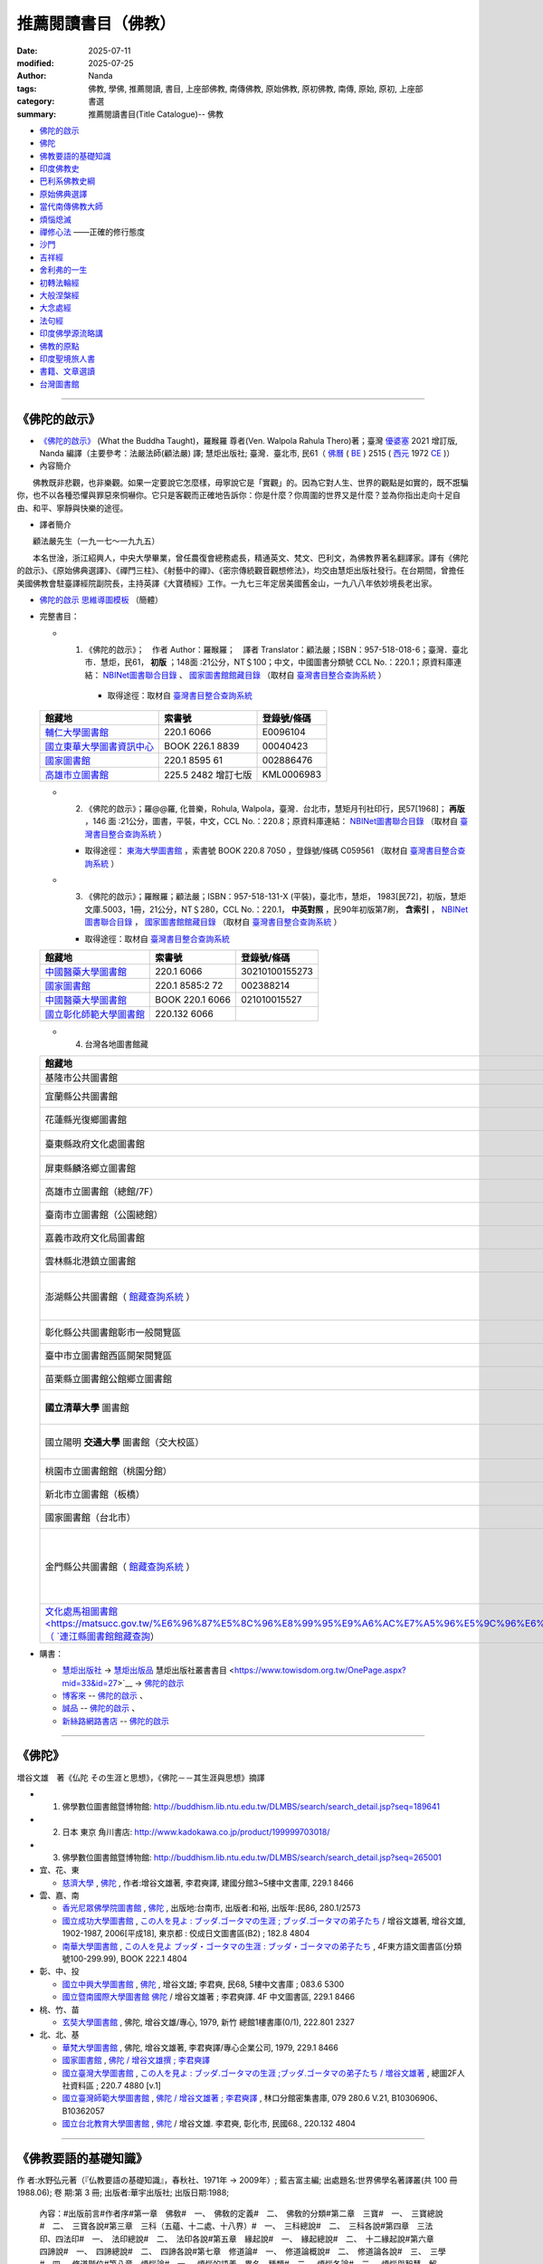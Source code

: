 =======================
推薦閱讀書目（佛教）
=======================

:date: 2025-07-11
:modified: 2025-07-25
:author: Nanda
:tags: 佛教, 學佛, 推薦閱讀, 書目, 上座部佛教, 南傳佛教, 原始佛教, 原初佛教, 南傳, 原始, 原初, 上座部
:category: 書選
:summary: 推薦閱讀書目(Title Catalogue)-- 佛教

- 佛陀的啟示_
- 佛陀_
- 佛教要語的基礎知識_
- 印度佛教史_
- 巴利系佛教史綱_
- 原始佛典選譯_

- 當代南傳佛教大師_
- 煩惱熄滅_
- 禪修心法_ ——正確的修行態度
- 沙門_
- 吉祥經_
- 舍利弗的一生_

- 初轉法輪經_
- 大般涅槃經_

- 大念處經_
- 法句經_

- 印度佛學源流略講_
- 佛教的原點_
- 印度聖境旅人書_

- `書籍、文章選讀 <{filename}paper-selected%zh.rst>`_

- 台灣圖書館_

------

.. _佛陀的啟示: what_the_buddha_taught_

.. _what_the_buddha_taught:

《佛陀的啟示》
~~~~~~~~~~~~~~~~

- `《佛陀的啟示》 <{filename}/articles/a-path-to-freedom/what-the-Buddha-taught/what-the-Buddha-taught-2020%zh.rst>`__ (What the Buddha Taught)，羅睺羅 尊者(Ven. Walpola Rahula Thero)著；臺灣 `優婆塞 <http://dictionary.sutta.org/browse/u/up%C4%81saka>`__ 2021 增訂版, Nanda 編譯（主要參考：法嚴法師(顧法嚴) 譯; 慧炬出版社; 臺灣．臺北市, 民61（ `佛曆 <https://zh.wikipedia.org/wiki/%E4%BD%9B%E6%9B%86>`__ ( `BE <https://en.wikipedia.org/wiki/Buddhist_calendar>`__ ) 2515 ( `西元 <https://zh.wikipedia.org/wiki/%E5%85%AC%E5%85%83>`__ 1972 `CE <Common_Era>`__ )）

- 內容簡介

　　佛教既非悲觀，也非樂觀。如果一定要說它怎麼樣，毋寧說它是「實觀」的。因為它對人生、世界的觀點是如實的，既不誑騙你，也不以各種恐懼與罪惡來恫嚇你。它只是客觀而正確地告訴你：你是什麼？你周圍的世界又是什麼？並為你指出走向十足自由、和平、寧靜與快樂的途徑。

- 譯者簡介

　　顧法嚴先生（一九一七～一九九五）

　　本名世淦，浙江紹興人，中央大學畢業，曾任農復會總務處長，精通英文、梵文、巴利文，為佛教界著名翻譯家。譯有《佛陀的啟示》、《原始佛典選譯》、《禪門三柱》、《射藝中的禪》、《密宗傳統觀音觀想修法》，均交由慧炬出版社發行。在台期間，曾擔任美國佛教會駐臺譯經院副院長，主持英譯《大寶積經》工作。一九七三年定居美國舊金山，一九八八年依妙境長老出家。

- `佛陀的啟示 思維導圖模板 <https://www.processon.com/view/6199fd3a07912906e6b2e31a>`__ （簡體）


- 完整書目：

  * 1. 《佛陀的啟示》；　作者 Author：羅睺羅；　譯者 Translator：顧法嚴；ISBN：957-518-018-6；臺灣．臺北市．慧炬，民61， **初版** ；148面 :21公分，NT＄100；中文，中國圖書分類號 CCL No.：220.1；原資料庫連結： `NBINet圖書聯合目錄 <http://nbinet3.ncl.edu.tw/record=b5263662*cht>`__ 、 `國家圖書館館藏目錄 <http://aleweb.ncl.edu.tw/F?func=item-global&doc_library=TOP02&doc_number=001102161>`__ （取材自 `臺灣書目整合查詢系統 <http://metadata.ncl.edu.tw/blstkmc/blstkm#tudorkmtop>`__ ）

      * 取得途徑：取材自 `臺灣書目整合查詢系統 <http://metadata.ncl.edu.tw/blstkmc/blstkm#tudorkmtop>`__

  .. list-table::
     :header-rows: 1

     * - 館藏地
       - 索書號
       - 登錄號/條碼

     * - `輔仁大學圖書館 <http://140.136.208.1/search*cht/t?%E4%BD%9B%E9%99%80%E7%9A%84%E5%95%9F%E7%A4%BA>`__
       - 220.1 6066
       - E0096104

     * - `國立東華大學圖書資訊中心 <http://134.208.29.176:8080/toread/opac/Advancedsearch.page?level=all&limit=20&material_type=all&q=item_number%3A00040423&source=local&wi=false>`__
       - BOOK 226.1 8839
       - 00040423

     * - `國家圖書館 <http://aleweb.ncl.edu.tw/F/?func=find-b&local_base=TOP02&request=002886476&find_code=BAR>`__
       - 220.1 8595 61
       - 002886476

     * - `高雄市立圖書館 <http://webpac.ksml.edu.tw/bookSearchList.jsp?search_field=TI&search_input=%E4%BD%9B%E9%99%80%E7%9A%84%E5%95%9F%E7%A4%BA&searchsymbol=hyLibCore.webpac.search.eq_symbol>`__
       - 225.5 2482 增訂七版
       - KML0006983

  * 2. 《佛陀的啟示》；羅@@羅, 化普樂，Rohula, Walpola，臺灣．台北市，慧矩月刊社印行，民57[1968]； **再版** ，146 面 :21公分，圖書，平裝，中文，CCL No.：220.8；原資料庫連結： `NBINet圖書聯合目錄 <http://nbinet3.ncl.edu.tw/record=b4176798*cht>`__ （取材自 `臺灣書目整合查詢系統 <http://metadata.ncl.edu.tw/blstkmc/blstkm#tudorkmtop>`__ ）

    * 取得途徑： `東海大學圖書館 <http://140.128.103.234/bookSearchList.do?searchtype=adsearch&search_field=ACN&search_input=C059561&searchsymbol=hyLibCore.webpac.search.near_symbol>`__ ，索書號 BOOK 220.8 7050 ，登錄號/條碼 C059561 （取材自 `臺灣書目整合查詢系統 <http://metadata.ncl.edu.tw/blstkmc/blstkm#tudorkmtop>`__ ）

  * 3. 《佛陀的啟示》；羅睺羅；顧法嚴；ISBN：957-518-131-X (平裝)，臺北市，慧炬， 1983[民72]，初版，慧炬文庫.5003，1冊，21公分，NT＄280，CCL No.：220.1， **中英對照** ，民90年初版第7刷， **含索引** ， `NBINet圖書聯合目錄 <http://nbinet3.ncl.edu.tw/record=b2659246*cht>`__ ， `國家圖書館館藏目錄 <http://aleweb.ncl.edu.tw/F?func=item-global&doc_library=TOP02&doc_number=000904604>`__ （取材自 `臺灣書目整合查詢系統 <http://metadata.ncl.edu.tw/blstkmc/blstkm#tudorkmtop>`__  ）

    * 取得途徑：取材自 `臺灣書目整合查詢系統 <http://metadata.ncl.edu.tw/blstkmc/blstkm#tudorkmtop>`__ 

  .. list-table::
     :header-rows: 1

     * - 館藏地
       - 索書號
       - 登錄號/條碼

     * - `中國醫藥大學圖書館 <http://140.128.69.71/Webpac2/msearch.dll/BROWSE?transkey=100000000000000000000000000000000000&ACCNO=30210100155273&ty=ie>`__
       - 220.1 6066
       - 30210100155273

     * - `國家圖書館 <http://aleweb.ncl.edu.tw/F/?func=find-b&local_base=TOP02&request=002388214&find_code=BAR>`__
       - 220.1 8585:2 72
       - 002388214

     * - `中國醫藥大學圖書館 <http://140.128.69.71/Webpac2/msearch.dll/BROWSE?transkey=100000000000000000000000000000000000&ACCNO=021010015527&ty=ie>`__
       - BOOK 220.1 6066
       - 021010015527

     * - `國立彰化師範大學圖書館 <https://www.ncue.edu.tw/p/404-1000-7189.php?Lang=zh-tw>`__
       - 220.132 6066
       - 

  * 4. 台灣各地圖書館藏

  .. list-table::
     :header-rows: 1

     * - 館藏地
       - 索書號
       - 登錄號/條碼

     * - 基隆市公共圖書館
       - D34
       - T01169

     * - 宜蘭縣公共圖書館
       - 220 6066
       - 040016671

     * - 花蓮縣光復鄉圖書館
       - B 220.1 3136
       - B0009000016330

     * - 臺東縣政府文化處圖書館
       - 民80[1991]
       - 初版

     * - 屏東縣麟洛鄉立圖書館
       - 220.132 875 875
       - 31529000101312

     * - 高雄市立圖書館（總館/7F）
       - B 220 6662
       - KML2803046

     * - 臺南市立圖書館（公園總館）
       - 220.7 6066
       - 31204003665172

     * - 嘉義市政府文化局圖書館
       - 220 8739
       - 0562337

     * - 雲林縣北港鎮立圖書館
       - 220.1 6066 
       - 01651000323104

     * - 澎湖縣公共圖書館（ `館藏查詢系統 <https://webpac.phlib.nat.gov.tw/>`__ ）
       - 220.132 3136、220.132 3136 c.1, 
       - HS003417、HS003418, 湖西鄉圖書館/湖西書庫

     * - 彰化縣公共圖書館彰市一般閱覽區
       - 22931 3136
       - 31425000205601

     * - 臺中市立圖書館西區開架閱覽區
       - 220.132 2482
       - TCW0050271

     * - 苗栗縣立圖書館公館鄉立圖書館
       - 225.8. 8557
       - 21589000526159

     * - **國立清華大學** 圖書館
       - 220.132 8228 1994
       - C255704

     * - 國立陽明 **交通大學** 圖書館（交大校區）
       - 220.8 2340 v.2003
       - X299526

     * - 桃園市立圖書館館（桃園分館）
       - 220.1 6 89
       - A054899

     * - 新北市立圖書館（板橋）
       - 225.1 8528
       - TAB012475

     * - 國家圖書館（台北市）
       - 220.1 8595 79
       - 001139193

     * - 金門縣公共圖書館（ `館藏查詢系統 <https://webpacx.km.edu.tw/>`__ ）
       - 220.132 3136, 新訂四版、220.12 2482, 十四版
       - 21208000232060 1975, 文化局開架圖書室

     * - `文化處馬祖圖書館 <https://matsucc.gov.tw/%E6%96%87%E5%8C%96%E8%99%95%E9%A6%AC%E7%A5%96%E5%9C%96%E6%9B%B8%E9%A4%A8/>`__（ `連江縣圖書館館藏查詢 <https://matsucc.e2center.com.tw/webpac/search.cfm>`__）
       - 淨心印經會, 民78, ?
       - ?

- 購書：

  * `慧炬出版社 <https://www.towisdom.org.tw/>`__ → `慧炬出版品 <https://www.towisdom.org.tw/List.aspx?mid=33>`__ 慧炬出版社叢書書目 <https://www.towisdom.org.tw/OnePage.aspx?mid=33&id=27>`__ → `佛陀的啟示 <http://www.towisdom.org.tw//UpLoad/%E6%85%A7%E7%82%AC%E5%87%BA%E7%89%88%E7%A4%BE_%E6%9B%B8%E7%B1%8D%E8%A8%82%E8%B2%A8%E5%96%AE_202311231%E4%BF%AE_20231123172930.jpg>`__
  * `博客來 <https://www.books.com.tw/>`__ -- `佛陀的啟示 <https://www.books.com.tw/products/0010026516?sloc=main>`__ 、 
  * `誠品 <https://www.eslite.com/>`__ -- `佛陀的啟示 <https://www.eslite.com/product/1001116701423808>`__ 、
  * `新絲路網路書店 <https://www.silkbook.com/>`__  -- `佛陀的啟示 <https://www.silkbook.com/book_detail.asp?goods_ser=kk0479989&flag=,1>`__


------

.. _佛陀: the_buddha_masutani_fumio_

.. _the_buddha_masutani_fumio:

《佛陀》
~~~~~~~~~

増谷文雄　著《仏陀 その生涯と思想》，《佛陀－－其生涯與思想》摘譯

- 1. 佛學數位圖書館暨博物館: http://buddhism.lib.ntu.edu.tw/DLMBS/search/search_detail.jsp?seq=189641

- 2. 日本 東京 角川書店: http://www.kadokawa.co.jp/product/199999703018/

- 3. 佛學數位圖書館暨博物館: http://buddhism.lib.ntu.edu.tw/DLMBS/search/search_detail.jsp?seq=265001

- 宜、花、東

  * `慈濟大學 <https://www.webpac.tcu.edu.tw/webpac/search.cfm>`__ , `佛陀 <https://www.webpac.tcu.edu.tw/webpac/search.cfm?m=as&k0=%E4%BD%9B%E9%99%80&t0=mt&c0=and&s0=1&k1=%E6%9D%8E%E5%90%9B&t1=a&c1=and&s1=1&w=1&y10=&y20=&cat0=&dt0=&l0=&lc0=&bt0=>`__ , 作者:增谷文雄著, 李君奭譯, 建國分館3~5樓中文書庫, 229.1 8466

- 雲、嘉、南

  * `香光尼眾佛學院圖書館 <https://www.gaya.org.tw/library/>`__ , `佛陀 <https://www.gaya.org.tw/library/book/query.asp?sql_form=+WHERE+TI1+like+%27%E4%BD%9B%E9%99%80%25%27+AND+PER+like+%27%25%E5%92%8C%E8%A3%95%25%27+AND+COL+is+NULL+&ScrollAction_form=1&page_rec_form=20&content1=&submit_form=%E8%A9%B3%E7%B4%B0>`__ , 出版地:台南市, 出版者:和裕, 出版年:民86, 280.1/2573
  * `國立成功大學圖書館 <https://www.lib.ncku.edu.tw/>`__ , `この人を見よ : ブッダ.ゴータマの生涯 ; ブッダ.ゴータマの弟子たち <https://ncku.primo.exlibrisgroup.com/discovery/fulldisplay?docid=alma991022063879707978&context=L&vid=886NCKU_INST:886NCKU_INST&lang=zh-tw&search_scope=MyInstitution&adaptor=Local%20Search%20Engine&tab=LibraryCatalog&query=creator,contains,%E5%A2%97%E8%B0%B7%E6%96%87%E9%9B%84,AND&mode=advanced&pfilter=lang,exact,jpn,AND&pfilter=rtype,exact,books,AND&offset=0>`__ / 增谷文雄著, 增谷文雄, 1902-1987, 2006[平成18], 東京都 : 佼成日文圖書區(B2) ; 182.8 4804
  * `南華大學圖書館 <https://lib.nhu.edu.tw/mp.asp?mp=1>`__ , `この人を見よ ブッダ・ゴータマの生涯 : ブッダ・ゴータマの弟子たち <https://hylib.nhu.edu.tw/bookDetail.do?id=180915&resid=189071393&nowid=2>`__ , 4F東方語文圖書區(分類號100-299.99), BOOK 222.1 4804

- 彰、中、投

  * `國立中興大學圖書館 <https://www.lib.nchu.edu.tw/>`__ , `佛陀 <https://nchu.primo.exlibrisgroup.com/discovery/fulldisplay?docid=alma990050635910107976&context=L&vid=886NCHU_INST:886NCHU_INST&lang=zh-tw&search_scope=MyInstitution&adaptor=Local%20Search%20Engine&tab=LibraryCatalog&query=holding_call_number,contains,083.6%205300,AND&mode=advanced&offset=0>`__ , 增谷文雄; 李君奭, 民68, 5樓中文書庫 ; 083.6 5300

  * `國立暨南國際大學圖書館 <https://www.lib.ncnu.edu.tw/index.php/tw/>`__ `佛陀 <https://aleph.lib.ncnu.edu.tw/F/CD1Q94VNF3KC7SN8A9C38NIKKGY3XMIJNRBEVYR6VT26QPMPT7-07836?func=short-0&set_number=000433>`__ / 增谷文雄著 ; 李君奭譯. 4F 中文圖書區, 229.1 8466

- 桃、竹、苗

  * `玄奘大學圖書館 <https://hculibrary.hcu.edu.tw/webopac/>`__ , 佛陀, 增谷文雄/專心, 1979, 新竹 總館1樓書庫(0/1), 222.801 2327

- 北、北、基

  * `華梵大學圖書館 <https://lib.hfu.edu.tw/p/412-1001-103.php?Lang=zh-tw>`__ , 佛陀, 增谷文雄著, 李君奭譯/專心企業公司, 1979, 229.1 8466

  * `國家圖書館 <https://www.ncl.edu.tw/>`__ , `佛陀 / 增谷文雄撰 ; 李君奭譯 <https://aleweb.ncl.edu.tw/F/SB6Q9NLTSN2XPFTUXNP1TNU2XX1P3LNYLUJDCY1E83ANXBQIB3-02042?func=full-set-set&set_number=000009&set_entry=000007&format=999>`__
  
  * `國立臺灣大學圖書館 <https://www.lib.ntu.edu.tw/>`__ , `この人を見よ : ブッダ.ゴータマの生涯 ;ブッダ.ゴータマの弟子たち / 増谷文雄著 <https://ntu.primo.exlibrisgroup.com/discovery/fulldisplay?docid=alma991002990519704786&context=L&vid=886NTU_INST:886NTU_INST&lang=zh-tw&search_scope=MyInstitution&adaptor=Local%20Search%20Engine&tab=LibraryCatalog&query=any,contains,%E5%A2%9E%E8%B0%B7%E6%96%87%E9%9B%84&offset=0>`__ , 總圖2F人社資料區 ; 220.7 4880 [v.1]

  * `國立臺灣師範大學圖書館 <https://www.lib.ntnu.edu.tw/>`__ , `佛陀 / 增谷文雄著 ; 李君奭譯 <https://www.lib.ntnu.edu.tw/holding/doQuickSearch.jsp?action=view&param=%2Fsearch*cht%3F%2Ft%257Bu4F5B%257D%257Bu9640%257D%2Ft%257B213132%257D%257B215e72%257D%2F1%252C86%252C101%252CB%2Fframeset%26FF%3Dt%7B213132%7D%7B215e72%7D%261%252C%252C5>`__ , 林口分館密集書庫, 079 280.6 V.21, B10306906、B10362057

  * `國立台北教育大學圖書館 <https://aleph18.lib.ntue.edu.tw/F/XB71SUQPIPJ92FQ5XP7RKIAIBL916HU39NNAVGVMKXM76BJYYJ-08555?&pds_handle=GUEST>`__ , `佛陀 <https://aleph18.lib.ntue.edu.tw/F/XB71SUQPIPJ92FQ5XP7RKIAIBL916HU39NNAVGVMKXM76BJYYJ-08639?func=short-0&set_number=014089>`__ / 增谷文雄. 李君奭, 彰化市, 民國68., 220.132 4804

------

.. _佛教要語的基礎知識: basic_knowledge_of_buddhist_terms_mizuno_kogen_

.. _basic_knowledge_of_buddhist_terms_mizuno_kogen:

《佛教要語的基礎知識》
~~~~~~~~~~~~~~~~~~~~~~~~~~

作 者:水野弘元著（『仏教要語の基礎知識』，春秋社、1971年 → 2009年）; 藍吉富主編; 出處題名:世界佛學名著譯叢(共 100 冊1988.06); 卷 期:第 3 冊; 出版者:華宇出版社; 出版日期:1988; 

  內容：#出版前言#作者序#第一章　佛敎#　一、　佛敎的定義#　二、　佛敎的分類#第二章　三寶#　一、　三寶總說#　二、　三寶各說#第三章　三科（五蘊、十二處、十八界）#　一、　三科總說#　二、　三科各說#第四章　三法印、四法印#　一、　法印總說#　二、　法印各說#第五章　緣起說#　一、　緣起總說#　二、　十二緣起說#第六章　四諦說#　一、　四諦總說#　二、　四諦各說#第七章　修道論#　一、　修道論概說#　二、　修道論各說#　三、　三學#　四、　修道階位#第八章　煩惱論#　一、　煩惱的語義、異名、種類#　二、　煩惱各論#　三、　煩惱與智慧、解脫、菩提、涅槃的關係#附篇：#　（一）佛學研究座談會記錄：水野弘元主答．慈惠譯#　（二）什麼是佛教／P. Lakshmi Narasu著．了參譯#　（三）佛教／慧海、依聞共譯自大英百科全書

https://metadata.ncl.edu.tw/blstkmc/blstkm?009404A5DEC5010200000000000100A000000001000000000^#tudorkmtop

------

**館藏地, 索書號**

- 宜、花、東

  * `佛光大學圖書館 <https://libweb.fgu.edu.tw/>`__ , BOOK 220.8 4627  v.3, 東方語文圖書區(3F)、220.8 0246 v.3, 珍藏叢書區(2F)
  * `慈濟大學 <https://www.webpac.tcu.edu.tw/webpac/search.cfm>`__ , 220.8 8567 1985-1990 v.3, 慈大校本部一二樓及地下室書庫

- 高、屏

  * `國立中山大學圖書館 <https://lis.nsysu.edu.tw/>`__ , 220.8 8567 v.3, 總圖5F中文圖書
  * `國立屏東大學圖書館 <https://library.nptu.edu.tw/>`__ , 220.8 4443 v. 3, 民生中文圖書區

- 雲、嘉、南

  * `國立成功大學圖書館 <https://www.lib.ncku.edu.tw/>`__ , 220.8 4443b v.3, 中文圖書區(3F)、安南百年書庫圖書區(調閱) ; 220.8 4443b v.3
  * `南華大學圖書館 <https://lib.nhu.edu.tw/mp.asp?mp=1>`__ , BOOK 220.82 4627  v.3, 4F東方語文圖書區(分類號100-299.99)
  * `國立臺南藝術大學圖書館 <https://lib.tnnua.edu.tw/>`__ , 220.8 8567 v.3, 4CG - 四樓中文一般書區
  * `國立中正大學圖書館 <https://lib.ccu.edu.tw/>`__ , BOOK 220.8 8567  v.3, 五樓中文書庫

- 彰、中、投

  * `東海大學圖書館 <https://lis.thu.edu.tw/>`__ , BOOK 220.8 4432 v.3, 四樓中文書庫
  * `國立暨南國際大學圖書館 <https://www.lib.ncnu.edu.tw/index.php/tw/>`__ 220.8 8567 v.3, 4F 叢書區

- 桃、竹、苗

  * `國立清華大學圖書館 <https://www.lib.nthu.edu.tw/>`__ , 220.8 8567 v.3, 人社分館/Humanities and Social Sciences  Branch

- 北、北、基

  * `法鼓文理學院圖書資訊館 <https://lic.dila.edu.tw/>`__ , B 080 4627 v.3, 總館, 三樓佛學書庫區
  * `國家圖書館 <https://www.ncl.edu.tw/>`__ , 220.8 8567 v.3, 參考叢書區, 2樓叢書區
  * `國立臺灣圖書館 <https://www.ntl.edu.tw/wSite/mp?mp=1>`__ , C 220.81 4443 76, 地下二樓密集書庫正複本區 
  * `國立故宮博物院圖書館 <https://tech2.npm.edu.tw/museum/>`__ , 220.8 8567 v. 3, 二館中日韓文圖書區

  * `國立臺灣大學圖書館 <https://www.lib.ntu.edu.tw/>`__ , 220.8 4462 v.3, 總圖2F密集書庫
  * `國立政治大學圖書館 <https://www.lib.nccu.edu.tw/>`__ , 220.8 072 v.3  , 政大達賢館, 密集書庫
  * `輔仁大學圖書館 <https://home.lib.fju.edu.tw/TC/>`__ , 220.8 0246, V3, 濟時樓圖書館圖書區
  * `東吳大學圖書館 <https://www.lib.scu.edu.tw/>`__ , 220.8 4627 V.3, 雙溪中正書庫

取材自 `NBINet圖書聯合目錄 <https://nbinet3.ncl.edu.tw/screens/opacmenu_cht.html>`__

  .. list-table::
     :header-rows: 1

     * - 館藏地
       - 索書號
       - 登錄號/條碼

     * - `國立成功大學圖書館 <https://www.lib.ncku.edu.tw/>`__
       - 220.8 4443b v.3
       - `673100 <https://ncku.primo.exlibrisgroup.com/permalink/886NCKU_INST/1e40td9/alma991001129529707978>`__

其他各地圖書館藏
~~~~~~~~~~~~~~~~~~~

- （高雄市） `高雄市立圖書館 <https://www.ksml.edu.tw/>`__ , B 220.1 1611, 前鎮分館
- （臺南市） `妙心寺 <http://www.mst.org.tw:8080/webpac700/index.aspx>`__ （中華佛教百科文獻基金會館藏查詢）, 100 / 1095 / 1988 /、 080 / 4443 / 1984 / V.3、080 / 4443 / 1984 / V.3 C.1、100 / 1095 / 1976
- （嘉義） `香光尼眾佛學院圖書館 <https://www.gaya.org.tw/library/>`__ , 080/4627/V.3、080/4627/V.3/C.1
- （台北） `法光佛教文化研究所 <http://fakuang.org.tw/FK4.htm>`__ , B050.1/() （圖書館書目檢索）

------

.. _印度佛教史: a_history_of_indian_buddhism_hirakawa_akira_

.. _a_history_of_indian_buddhism_hirakawa_akira:

《印度佛教史》
~~~~~~~~~~~~~~~~

| 《印度佛教史》上冊
| 原  著：平川彰
| 翻  譯：顯如法師．李鳳媚
| 審  校：李鳳媚
| 校  對：明法比丘．許銘泉．李樹銘．蔡秀嫚
| 文字掃描：地觀法師
| 初  版：二○○一年十二月一千本
| 415面；14.8×210公分
| ISBN 957-97987-2-9（上冊：平裝）
| 原著書名：《インド仏教史》（上）  
| **非  賣  品**
| 

出版者： `法雨道場 <http://www.dhammarain.org.tw/>`__  ( 原：嘉義新雨道場 ), 60652 台灣‧嘉義縣中埔鄉同仁村柚仔宅 50 之 6 號, Tel：(886)(5) 253-0029

**《印度佛教史 上卷》編輯說明**

（嘉義市：嘉義新雨道場，嘉義新雨雜誌, 2001[民90]。）

　　平川彰著《印度佛教史 上卷》，由顯如法師（一九四九︱一九九八）翻譯，以「顯證」的筆名，於一九七九年一月起，在《淨覺雜誌》連載四十五期。他往生之後，善友們著手整理他的遺作時，才驚覺這部譯作已被遺忘，尚未編輯成書。編輯部取得該書手稿，並向台南妙心寺「中華佛教百科文獻基金會佛學資料中心」請求影印《淨覺雜誌》的連載文稿，請新竹法華寺地觀法師以電腦作業來掃描文稿，節省重新打字的費時費力。再商請李鳳媚小姐對照日文原書，校正錯誤並補足略譯的部分，歷時約一年多。

　　本書為東京大學名譽教授平川彰一九七四年的作品，平川教授的寫作風格極其詳實，論理分明並層層剖析，往往在艱難處娓娓道來，令人茅塞頓開。《印度佛教史》旨在為初學者介紹印度佛教，書分上下兩冊，本書為上冊；除了有平川教授一氣呵成地推介每個論點的特色外，每一節後面並附有參考書目，供讀者作更深入的研究，堪稱佛教史入門書中的最佳選擇。唯其寫作時間較早，故無法照顧到一九七四年後的作品。

　　若是想瞭解、學習原始佛教，或是在研究部派佛教，必須處理到原始佛教的某些議題時，本書（上冊）業已足夠。至於要學習「後期大乘佛教」與「秘密佛教」的教理，就須研讀本書之下冊。很慶幸，佛光出版社即將推出上、下冊完整版，請讀者自行請書。

　　本書的出版，感謝李鳳媚小姐細心、認真地重新校訂與翻譯，致力呈現原作者風貌，並耗費時日編輯索引。發心校對者，有明法比丘、許銘泉、李樹銘、蔡秀嫚等。感謝諸善友的熱心護持，願本書的出版，使世間善法興盛，佛法增輝，台海和平。

嘉義新雨道場 啟

二○○一年三月

**目 錄**

| 編輯說明
| 前言：古印度地圖、(一、佛陀時代印度主要地點；二、佛教中國）、縮寫表
| 序章：何謂印度佛教、印度佛教的時代區分
| 
| **第一章  原始佛教：**
|   **第一節  佛教以前的印度、第二節  佛陀時代的思想界、第三節  佛陀的一生** （佛陀、佛陀的出生、釋尊的出生年代、佛陀的出家、修行、成道、初轉法輪、教團的發展佛陀入滅）、 **第四節  教理** （教理大綱、四諦說、中道與無記、五蘊無我、法與緣起、十二緣起、實踐論、佛陀觀）、 **第五節  教團組織** （佛教教團的理想、四眾、僧伽、波羅提木叉、僧伽的修行生活）、 **第六節  原始經典的成立** （第一結集、九分教與十二分教）、 **第七節  教團的發展與分裂** （佛滅後的教團、政治情勢、第二結集與根本分裂、僧伽的傳承與商那和修、末田地與傳道師之派遣、第三結集）、 **第八節  阿育王的佛教** （法敕、阿育王的法、護持僧團）
| 
| **第二章  部派佛教**
|   **第一節  部派教團的分裂與發展** （部派佛教的特徵、第二結集與第三結集、枝末分裂、部派分裂的資料、部派教團的發展、錫蘭上座部）、 **第二節  阿毗達磨文獻** （論藏的成立、從經藏到論藏、上座部的論藏、說一切有部的論藏、其他部派的論藏、注釋書、其他部派的論書）、 **第三節  阿毗達磨的思想體系** （阿毗達磨與論母、達磨與阿毗達磨、勝義有與世俗有、　有為法與無為法、勝義阿毗達磨與世俗阿毗達磨、無為法與佛身、有漏法．無漏法、達磨的種類、物質觀、法的相攝、煩惱、分析心理．心所法、心心所法的俱生、巴利佛教的心所、其他部派的心所論、主體的統一與持續、心不相應行、五位七十五法）、 **第四節  世界的成立與業感緣起** （三界、世界的破壞和生成、輪迴、業感緣起、四種緣起、六因．四緣．五果）、 **第五節  業與無表色** （法與業、三種行為、業說的起源、業的本質、表業與無表業、成為戒體的無表色、三種律儀、業的種類與善惡標準、三世實有與過未無體）、 **第六節  煩惱斷盡與修行的次第** （煩惱的意義、九十八隨眠、百八煩惱、修行次第、巴利上座部的修行道位、三賢．四善根、見道．修道．無學道、十智、禪定、三界與涅槃）
| 
| **第三章  初期大乘佛教**
|   **第一節  阿育王以後的教團發展** （阿育王歿後的印度、熏迦王朝、巴爾胡特與桑其、迦努瓦王朝、西北印度與希臘諸王、塞迦族入侵、安息、貴霜王朝、安達羅王朝、窟院、佛塔、僧院的遺跡與大乘教團）、 **第二節  拘舍羅時代的大乘經典** （支婁迦讖所譯經典、最早的大乘經典、般若經南方起源說、後五百歲的意義）、 **第三節  大乘佛教源流** （大乘與小乘、大小乘的意義、大乘佛教三源流、部派佛教與大乘、佛傳文學、本生與教訓譬喻、佛塔信仰與大乘）、 **第四節  初期大乘經典的思想** （最早的大乘經典、般若經系的經典、華嚴經、法華經、淨土經典、文殊菩薩經典、其他大乘經典、梵語原典）、 **第五節  初期大乘佛教的思想與實踐** （菩薩的自覺與自性清淨心、波羅蜜行與弘誓大鎧、陀羅尼與三昧、菩薩的修行、菩薩的階位、菩薩教團
| 
| 索引
| 

- `平川彰-印度佛教史-上（HTML, 豆沙綠底色） https://nanda.online-dhamma.net/doc-pdf-etc/hirakawa-akira%E5%B9%B3%E5%B7%9D%E7%AB%A0-%E5%8D%B0%E5%BA%A6%E4%BD%9B%E6%95%99%E5%8F%B2/%E5%B9%B3%E5%B7%9D%E5%BD%B0-%E5%8D%B0%E5%BA%A6%E4%BD%9B%E6%95%99%E5%8F%B2-%E4%B8%8A-green.html>`__ 、 `PDF, 豆沙綠底色 https://nanda.online-dhamma.net/doc-pdf-etc/hirakawa-akira%E5%B9%B3%E5%B7%9D%E7%AB%A0-%E5%8D%B0%E5%BA%A6%E4%BD%9B%E6%95%99%E5%8F%B2/%E5%B9%B3%E5%B7%9D%E5%BD%B0-%E5%8D%B0%E5%BA%A6%E4%BD%9B%E6%95%99%E5%8F%B2-%E4%B8%8A-green.pdf>`__ 、 `直接閱讀 <https://nanda.online-dhamma.net/doc-pdf-etc/hirakawa-akira%E5%B9%B3%E5%B7%9D%E7%AB%A0-%E5%8D%B0%E5%BA%A6%E4%BD%9B%E6%95%99%E5%8F%B2/%E5%B9%B3%E5%B7%9D%E5%BD%B0-%E5%8D%B0%E5%BA%A6%E4%BD%9B%E6%95%99%E5%8F%B2-%E4%B8%8A.html>`__ （HTML, 一般）、 `PDF, 一般 https://nanda.online-dhamma.net/doc-pdf-etc/hirakawa-akira%E5%B9%B3%E5%B7%9D%E7%AB%A0-%E5%8D%B0%E5%BA%A6%E4%BD%9B%E6%95%99%E5%8F%B2/%E5%B9%B3%E5%B7%9D%E5%BD%B0-%E5%8D%B0%E5%BA%A6%E4%BD%9B%E6%95%99%E5%8F%B2-%E4%B8%8A.pdf>`__ 、 `PDF <https://nanda.online-dhamma.net/doc-pdf-etc/hirakawa-akira%E5%B9%B3%E5%B7%9D%E7%AB%A0-%E5%8D%B0%E5%BA%A6%E4%BD%9B%E6%95%99%E5%8F%B2/%E5%B9%B3%E5%B7%9D%E5%BD%B0-%E5%8D%B0%E5%BA%A6%E4%BD%9B%E6%95%99%E5%8F%B2-%E4%B8%8A-%E7%9B%B4%E5%BC%8F.pdf>`__ （原書直式編排，仍為舊式 foreign1, KH2s_kj 等等字型羅馬轉寫巴利語）、 `ms .doc <https://nanda.online-dhamma.net/doc-pdf-etc/hirakawa-akira%E5%B9%B3%E5%B7%9D%E7%AB%A0-%E5%8D%B0%E5%BA%A6%E4%BD%9B%E6%95%99%E5%8F%B2/%E5%B9%B3%E5%B7%9D%E5%BD%B0-%E5%8D%B0%E5%BA%A6%E4%BD%9B%E6%95%99%E5%8F%B2-%E4%B8%8A.doc>`__ （一般）、 `ms .doc <https://nanda.online-dhamma.net/doc-pdf-etc/hirakawa-akira%E5%B9%B3%E5%B7%9D%E7%AB%A0-%E5%8D%B0%E5%BA%A6%E4%BD%9B%E6%95%99%E5%8F%B2/%E5%B9%B3%E5%B7%9D%E5%BD%B0-%E5%8D%B0%E5%BA%A6%E4%BD%9B%E6%95%99%E5%8F%B2-%E4%B8%8A-green.doc>`__ （豆沙綠底色）、 `ODT <https://nanda.online-dhamma.net/doc-pdf-etc/hirakawa-akira%E5%B9%B3%E5%B7%9D%E7%AB%A0-%E5%8D%B0%E5%BA%A6%E4%BD%9B%E6%95%99%E5%8F%B2/%E5%B9%B3%E5%B7%9D%E5%BD%B0-%E5%8D%B0%E5%BA%A6%E4%BD%9B%E6%95%99%E5%8F%B2-%E4%B8%8A.odt>`__ （一般）、 `ODT <https://nanda.online-dhamma.net/doc-pdf-etc/hirakawa-akira%E5%B9%B3%E5%B7%9D%E7%AB%A0-%E5%8D%B0%E5%BA%A6%E4%BD%9B%E6%95%99%E5%8F%B2/%E5%B9%B3%E5%B7%9D%E5%BD%B0-%E5%8D%B0%E5%BA%A6%E4%BD%9B%E6%95%99%E5%8F%B2-%E4%B8%8A-green.odt>`__ （豆沙綠底色）

------

印度佛教史，平川彰著; 莊崑木譯, 譯自: インド仏教史

　　印度正如一般所說的，是缺乏歷史的國家，確實的年代資料可說幾乎完全沒有，因此要撰寫《印度佛教史》的確很勉強。但因就歷史發展去理解印度佛教是很重要的，故有必要在儘可能範圍內達成這個企畫。本書原本是打算寫到日本佛教為止的一冊書，故以簡單的敘述與列出參考書的方式來撰寫，但時值東京大學處於大學學運期間之際，時間並不規律，而無法順利掌握全體的平衡，結果在撰寫中，僅是印度佛教史就分為上下二冊，而放棄了中國佛教史、日本佛教史的撰寫，印度佛教史的敘述方式也有前後不一貫的地方。
不過本書致力於兩點：以流暢而連貫的流變來掌握印度佛教史，及希望本書成為初學者也能理解的平易近人的佛教史；因此關於自原始佛教到部派佛教的教團史的展開、初期大乘佛教興起的情形，或大乘諸經典的內容等，給予比較詳細的說明；而關於部派佛教的教理、中觀派、唯識佛教，或如來藏思想等，也著力於平易近人的說明。所以龍樹以後的佛教敘述的份量增大，而將這些作為下冊。 (https://buddhism.lib.ntu.edu.tw/DLMBS/en/search/search_detail.jsp?seq=367286&comefrom=subjectbooklist)

- 內容簡介

　　總結學術界在印度佛教方面的主要研究成果

　　詳盡敘述印度佛教源流的生成與後續宗派發展

　　「本書是有關印度佛教的通史。全書從原始佛教論述到密教後期，也能注意到歷史發展之承先啟後的特質，讓讀者在展讀過後，可以對印度佛教的發展與流變有一通盤、均勻而不偏倚的理解。這部書能譯介到漢傳佛教學術界是值得讚嘆的，對國內學術基準的建立與學術共識的形成，應該是有益的；對客觀的佛教研究，應該也會有正面的影響。」
－－法鼓山‧中華佛學研究所／藍吉富

　　「平川彰教授的名著《印度佛教史》以『原始佛教』、『部派佛教』、『初期大乘佛教』、『後期大乘佛教』、『密教』等五章，來論述印度佛教源流之生成，令鑒往知來；並探究佛陀本懷與宗派發展，使本末有序。此書各種議題考名責實，參考資料鉅細靡遺，內容調理分明，文筆深入淺出，不僅是學者專家之參考必備，也是初學大眾的入門指南。 」
－－法鼓文理學院校長／惠敏法師

- 目錄

| 　　出版緣起：朝聖者的信仰之旅／林宏濤
| 　　專文推薦：平川彰及其《印度佛教史》／藍吉富教授
| 　　專文推薦：鑑往知來，學習佛陀的人間關懷溯源窮流，發揮菩薩之人本精神／惠敏法師
| 　　作者序
| 　　譯者序
| 　　序論
| 　　第一章　原始佛教
| 　　第一節　佛教以前的印度、第二節　佛陀時代的思想界、第三節　佛陀的生涯、第四節　教理、第五節　教團組織、第六節　原始經典的成立、第七節　教團的發展與分裂、第八節　阿育王的佛教
| 　　
| 　　第二章　部派佛教
| 　　第一節　部派佛教的分裂與發展、第二節　阿毘達磨文獻、第三節　阿毘達磨的法的體系、第四節　世界的成立與業感緣起、第五節　業與無表色、第六節　煩惱的斷盡與修行的進展
| 　　
| 　　第三章　初期的大乘佛教
| 　　第一節　阿育王以後的教團發展、第二節　貴霜時代的大乘經典、第三節　大乘佛教的源流、第四節　初期大乘經典的思想、第五節　初期大乘佛教的思想與實踐
| 　　
| 　　第四章　後期大乘佛教
| 　　第一節　教團之興衰、第二節　龍樹與中觀派、第三節　第二期的大乘經典、第四節　瑜伽行派的成立、第五節　唯識的教理、第六節　如來藏思想、第七節　中觀派的發展、第八節　瑜伽行派的發展、第九節　佛教邏輯學的展開
| 　　
| 　　第五章　祕密佛教
| 　　第一節　祕密佛教的意義、第二節　原始佛教時代的祕密思想、第三節　從大乘佛教到密教、第四節　純正密教的成立、第五節　中期與後期的密教
| 　　
| 　　後記
| 　　略號表
| 　　參考書目
| 　　中文索引
| 　　印歐語索引
| 　　

- 作者介紹

　　東京帝國大學文學部印度哲學梵文科畢業，曾任東京大學教授、早稻田大學文學部教授、國際佛教大學院大學教授、理事長。著有《律藏的研究》《原始佛教的研究》《初期大乘佛教的研究》《大乘起信論》《印度、中國、日本佛教通史》《平川彰著作集》。為日本國寶級、世界聞名的佛教研究學者。

　　東京大學博士研究。

| 　　ISBN13 / 9789864776788
| 　　ISBN10 / 9864776789
| 　　頁數 / 800
| 　　語言 / 1:中文/繁體
| 　　尺寸 / 21X14.8CM
| 

------

〈介紹印度佛教史的入門書〉 ---作者：陸揚

　　雖然中文世界的學者所撰寫的有關印度佛教史的好的入門著作很少，但我們卻可以在中文裡找到一本最為完備的印度佛教史，那就是三年前在台灣出版的平川彰《印度佛教史》的中譯本，譯者是留日的台灣佛教學者的莊崑木，出版機構是以宗教和文學書為主的商周出版社。...平川彰的重要性是很難用幾句話來概括的，簡要說來他是繼宇井伯壽以來日本的佛教研究界裡眼光最周全，學識最全面的學者，尤其在印度佛教的研究方面，是一代碩學。在日本的印度佛教領域內，中村元的地位和平川相當，但中村的學識博而不精，做的大都是綜合性工作，以擔任主編為樂。平川則在印佛研的各大領域內都有突破性貢獻。所以全世界都沒有比他更合適寫通史性的著作了。我讀平川的著作，每次都有收獲。日本的佛教研究從大正以來就一直讓西方敬畏，這種情況到今天依然如此。其中的關鍵是西方學者能掌握的文獻資料日本學者也都能掌握，而日本學者對中文佛教資料的掌握則遠非西人能及，這也正是平川的著作所顯示的特點。

　　日本佛教學長期以來有一個問題，那就是研究佛教的人不太管佛教以外的問題和研究，他們常把佛教研究看作是個可以自給自足的系統，比如日本的中國佛教研究就有這個問題。但日本的印度佛教研究這樣的問題較少。從這門學科在日本開始成長以來，就注重對印度文化的瞭解，這是高楠順次郎等人開的好風氣。而這種周全的關注也體現在平川老先生的學術上。他的這本佛教史除了對佛教的思想有詳盡而透辟的介紹，對佛教發展的社會文化背景和佛教作為一種宗教實踐的方方面面都涵蓋了，甚至連重要石窟的開鑿背景也都有介紹，所以是名副其實的佛教史，而不只是佛教思想史。和 Lamotte 的佛教史相比，這本書很明顯是將一般知識人作為寫作對象的，當然我們必須瞭解日本的一般讀書人的平均知識水平要遠比中國或西方的一般知識人高（至少在平川寫這部書的七十年代是這樣，現在可能大家都在看漫畫了）。所以這部書不是一部可以輕而易舉念完的書，而是要化時間和精力去念的書。但由於此書的結構和敘述都帶有通論的詳細和清晰，所以只要肯花時間去讀，是一定能掌握其中內容的。這部書也是進入佛教專業的人應該常常參考的入門書。我最早讀到這部書是在1988年，那是一位日本朋友寄給我的。兩小冊精裝，實在是寶庫，尤其是裡面對晚期大乘和秘密佛教的全面系統的介紹，是在其它文字的通論裡找不到的。可惜後來我離開歐洲時，這套書被一位韓國朋友不告而拿走。所以去年在台北見到中譯時非常興奮。

　　平川印佛史中的觀點很多都是基於他自己的研究心得，而即使是引他人的著作也都引精粹的著作，而且各種文字都有，這也使得這部書遠非一般通史著作可比。平川在學術界最有影響的觀點之一就是大乘信仰起源於佛塔崇拜說，這個觀點在近二十年受到了來自西方特別是美國的學者的反駁。而反駁最有力的是美國的 Gregory Schopen。Schopen 是絕頂聰明的學者，在印度佛教史尤其是佛教寺院和社會關係的研究中造成了一種革命，這種革命影響到佛教史尤其是大乘佛教史研究的許多方面。Schopen 的著作大都以英文發表，而且都以專技性很強的論文形式發表，他迄今沒有在西方出版過闡述他觀點的通論性著作，所以要瞭解他的整體觀點並不容易。但有意思的是他幾年前在日本大谷大學做的一系列講座的講稿卻在日本被翻譯出版了，即 グレゴリー ショペン著，小谷信千代譯的《大乗仏教興起時代 インドの僧院生活》(大乘佛教興起時代的印度僧院生活)。這部書篇幅也不算大，但卻勝義批紛，是有關大乘興起時代的佛教的最佳導論。如果能念日文的話，這是任何研究佛教的人都不應錯過的。當然 Schopen 對平川的一些批判也受到了日本佛學界一位學者的有力反擊，這和這裡的主題無關，就不多涉及了。

　　現在我要來談談此書的中譯。我的日文能力有限，手頭又一時沒有日文原著（哈佛圖書館沒有此書），所以沒資格來評頭論足，只能就譯文本身談談看法。莊先生的佛教學學養看得出來非常好，翻譯的工作又做得認真，所以中文讀起來總的感覺很精確通順。但如果一定要苛刻地提點意見的話，那麼我覺得有些涉及到佛教義理的段落，會讓不熟悉佛教術語的人產生理解上的困難，這主要是因為中文寫作佛教研究的學術習慣所引起的。用中文來翻譯包括日語在內的外文的佛教研究，常常要遷就中國佛教中已有的術語和表述，這從學術上講似乎是天經地義的，但卻會產生一層隔膜，比如平川用現代日文翻譯出來的佛典裡的語句，到了中文裡就不得不還原成古代漢譯佛典裡的原文，但涉及到義理的那些古代漢譯佛典語句往往並不好懂，讀者如果沒有受過這方面的訓練會有理解上的困難。這當然不是譯者的問題，而似乎是中國佛教悠久而豐富的傳統在現代所造成的學術包袱，我也不知道如何妥善解決，只能先提出來引起注意。這和用西文介紹佛教義理相比就更明顯。平川彰的這部通史也有英文的翻譯，譯者是現在弗吉尼亞大學任教的日本佛教研究專家 Paul Groner 教授。Groner 是學養和為人都非常好的學者，又受教於平川。他的英文翻譯讀起來很流暢，尤其是講義理的部分，會比莊譯易懂。當然 Groner 只出了平川書的上部，有關後期大乘和秘密佛教部分還沒有出來，這部分在義理的講述上是最複雜的。另外 Groner 的譯本其實不是完整的，而是改編過的，去掉了原著中不少段落和資料性的細節，所以英文標題裡說是 Translated and Edited by Paul Groner。這樣做是有道理的，原因是日文的學術寫作和西文的習慣不同，如果全部照譯成英文，會變得不堪卒讀。這在中文的翻譯中就比較不成問題。所以莊崑木的譯本是真正的全譯本，從這個意義上說又是非常值得我們慶幸的。中譯本有兩篇推介，分別是台灣的藍吉富教授和惠敏法師寫的。這兩位都是很有學養的佛教學者，不過我覺得這兩篇推介寫得一般，沒有將此著的一些學術意義勾勒出來，而都只談印順和平川對印度佛教的分期的異同。

　　當然商周出的這個譯本還有一個問題。書封面的上方，在大標題的正中，插入一個圖案，裡面是一雙近於合十的手。設計者顯然以為這可以表示佛徒的合掌，但有西洋美術常識的人應該一看就知道這是德國畫家丟勒的著名素描〈祈禱者之手〉。

　　佛教藝術中合掌的圖像哪裡不好找，卻要用這樣一幅標記明顯的基督教禮敬像來裝楨一部佛教史的封面，這樣水平的設計者讓我說甚麼好呢？我只能說下面這種刑法就是為這樣的人設計的。

　　對於初入門的中文世界的讀者，在閱讀平川彰或其他有關印度佛教的研究著作時，如果需要了解佛教術語的中文解釋的話，那麼不妨去查閱吳汝均編的《佛教思想大辭典》（大陸版的名稱是《佛教大辭典》），這是目前中文世界裡對佛教義理概念解釋最簡潔可靠的一種辭典。當然台灣的《佛光大辭典》也可以利用。日文的辭書既多且好，以後有機會再作介紹。如果能讀英文的話，那麼四年前美國的 Robert Buswell 主編出版了三大冊的 Encyclopedia of Buddhism 是西方目前最新的佛教大辭典，有近五百個條目，很多條目都是小型論文，比較能反映目前西方佛教研究某些特點的新百科。當然這部書的價格太貴了，在網上訂也要三百美元。但此書有一份完整的光碟，很好用，我用的就是別人贈送的光碟。

　　上面只是一時想到，很粗略地介紹了一些印度佛教的入門書（其實很多也是給專家念的），為的是給有興趣但又沒有背景的讀者提供些途徑，至於有沒有幫助，我是沒把握的，因為無論如何，學習印度佛教是要耐性的，但收獲一定會是很可觀的。我的想法是學習佛教史寧可慢慢來，也不要從一開始就把概念和方法搞亂了。其實佛教史一點都不難學，應比道教史好學些。當然我上面舉的這些著作，如果都要讀，也起碼要通英日兩種外語。在這些著作好的中譯沒出現之前，這是沒辦法的事。好在平川彰的佛教史有這麼完整的漢譯，使得中文的讀者有了很堅實的基礎。

取材自： `台語與佛典 部落格 <https://yifertw.blogspot.com/>`__ ， 2013年4月8日 星期一， https://yifertw.blogspot.com/2013/04/blog-post_2696.html

（原始出處： 净慈 (且隨雲水伴明月 但求行處不生塵) , 2009-01-05 07:52:30）， `介紹印度佛教史的入門書 <https://www.douban.com/group/topic/5057595/?type=rec#sep&_i=2854926oNPOWha>`__ ）

印度佛教史 / 平川彰著; 莊崑木譯, 譯自: インド仏教史, 臺北市 : 商周出版 : 家庭傳媒城邦分公司發行, 2002[民91], 617面 ; 23公分;  [臺北縣新店市] : 農學總經銷, 2004[民93]

------

- 宜、花、東

  * `佛光大學圖書館 <https://libweb.fgu.edu.tw/>`_ , 印度佛教史, 平川彰著; 莊崑木譯, 佛光大學圖書館/東方語文圖書區(3F), 222.1 1020 c.2、佛教學院圖書館/雲水軒五樓一般圖書區, 222.1 1020 2002
  * `慈濟大學 <https://www.webpac.tcu.edu.tw/webpac/search.cfm>`_ , 2004[民93], 建國分館3~5樓中文書庫, 228.371 8575 2004
  * `國立東華大學圖書資訊處 <https://lib.ndhu.edu.tw/>`_ , 2002, 四樓中文書區000-599, 228.371 1202
  * `臺東縣政府文化處圖書館 <https://libwww.ccl.ttct.edu.tw/mp.asp?mp=10>`_ , 2002[民91], 東河鄉立圖書館/開架, 228.371 8575
  * `國立臺東大學圖書館 <https://lic.nttu.edu.tw/mp.asp?mp=1>`_ , 2002, 知本總館/3F中文書庫, 228.371 1202

- 高、屏

  * `國立屏東大學圖書館 <https://library.nptu.edu.tw/>`__ , 	 228.371 1020  	 


- 雲、嘉、南

  * `國立成功大學圖書館 <https://www.lib.ncku.edu.tw/>`__ ,  BOOK 228.371 1020
  * 澎湖縣公共圖書館（ `館藏查詢系統 <https://webpac.phlib.nat.gov.tw/>`__ ）, 228.371 1020 ; 228.371, 澎湖縣圖書館

- 彰、中、投


- 桃、竹、苗

    * 中華信義神學院 `墨蘭頓圖書資訊中心 <http://webpac.lib.cls.org.tw/webpacIndex.jsp>`__ , 	 294.30954 1202  

- 北、北、基

  * `臺北市立圖書館 <https://book.tpml.edu.tw/>`__ ,  228.371 1202  
  * `國立故宮博物院圖書館 <https://tech2.npm.edu.tw/museum/>`__ ,  228.371 7575 8567 2002  	 
  * `國立臺北藝術大學圖書館 <https://library.tnua.edu.tw/>`__ , 	 BQ336 H5712 2004  
  * `國立臺灣師範大學圖書館 <https://www.lib.ntnu.edu.tw/>`__ , 	 229.351 059, 	 229.351 059(2)  	 
  * `淡江大學圖書館 <https://www.lib.tku.edu.tw/>`_	 220.91 8575  	 

  * `立法院國會圖書館 <https://lis.ly.gov.tw/lywebopackmc/opackmout?@@0.8969508805846802>`__ , 印度佛教史 / 平川彰著 1915; 釋顯如,李鳳媚譯, 初版, 嘉義市: 嘉義新雨道場, 民90, 21公分, 國際標準書號 957-97987-2-9 (上冊:平裝) : 贈閱, 228.371 1020  

- 購書：

  * `博客來 <https://www.books.com.tw/>`__ -- `印度佛教史 <https://www.books.com.tw/products/0010824424?sloc=main>`__ 、 
  * `誠品 <https://www.eslite.com/>`__ -- `印度佛教史 <https://www.eslite.com/product/1001118562769318?srsltid=AfmBOooBstYPdzVaCBh0rQdR_tBrs2i8-yCi3E9Jf0wHnKlYXzr3-g7O>`__ 、
  * `新絲路網路書店 <https://www.silkbook.com/>`__  -- `印度佛教史(新版) <https://www.silkbook.com/book_detail.asp?goods_ser=kk0108349>`__

------

.. _巴利系佛教史綱: hinduism_and_buddhism_an_historical_sketch_

.. _hinduism_and_buddhism_an_historical_sketch:

《巴利系佛教史綱》
~~~~~~~~~~~~~~~~~~~~

出處題名:世界佛學名著譯叢; 卷 期:第 34 冊; 出版者:華宇出版社; 日期:1988; 

| 著者	埃利奧特 (Eliot, Charles Norton Edgecumbe, Sir, 1862-1931) 著
| Eliot, Charles Norton Edgecumbe Sir 1862-1931
| 題名	巴利系佛教史綱 / 查爾斯, 埃利奧特著; 李榮熙譯
| 版本項	初版
| 出版項	1987
| 臺北縣中和市 : 華宇, 民76[ 1987]
| "HINDUISM AND BUDDHISM- AN HISTORICAL SKETCH", BY SIR CHARLES ELIOT; VOLUME I, BOOK III, PALI BUDDHISM
| 

- 目次

| 一、佛陀的生平事跡
| 二、佛陀與其他宗教導師的比較
| 三、佛陀的教義
| 四、僧人與俗人
| 五、阿育王
| 六、聖典
| 七、靜坐
| 八、印度教與佛教中的神話
| 

**館藏地, 索書號**

- 宜、花、東

  * 佛光大學圖書館 <https://libweb.fgu.edu.tw/>`__ , 巴利系佛教史綱, 查爾斯．埃利奧特(Charles Eliot)著 ; 李榮熙譯, 華宇, 臺北縣中和市, S 220.8 4627 v.34, 珍藏叢書區(2F),  BOOK 220.8 4627 v.34 (NBINet)
  * `慈濟大學 <https://www.webpac.tcu.edu.tw/webpac/search.cfm>`__ , 巴利系佛教史綱, 艾略特(Eliot, Charles Norton Edgecumbe, Sir, 1862-1931)著, 釋迦牟尼, 李榮熙譯, 華宇, 民74-79, 慈大校本部一二樓及地下室書庫, 220.8 8567 1985-1990 v.34

- 高、屏

  * `高雄市立圖書館 <https://www.ksml.edu.tw/>`__ , 巴利系佛教史綱, (英)埃利奧特(Charles Eliot)撰, 李榮熙譯, 華宇, 民76, 中和市, 規格：18,344面;22公分, 叢書名：世界佛學名著譯叢:34, 前鎮分館, B 220.09 4222; 館藏查詢 <https://webpacx.ksml.edu.tw/>`__
  * `國立中山大學圖書館 <https://lis.nsysu.edu.tw/>`__ , 巴利系佛教史綱, 查爾斯⋅埃利奧特著 ; 李榮熙譯, 民76[1987], 總圖5F中文圖書區; 220.8 8567 v.34 (NBINet)
  * `國立屏東大學圖書館 <https://library.nptu.edu.tw/>`__ , 巴利系佛敎史綱 / 查爾斯・埃利奧特著 ; 李榮熙譯, 民生中文圖書區, 220.91 4462 (NBINet)

- 雲、嘉、南

  * `香光尼眾佛學院圖書館 <https://www.gaya.org.tw/library/>`__ , 世界佛學名著譯叢. 34 : 巴利系佛教史綱	藍吉富主編;查爾斯．埃利奧特(Charles Eliot著;李榮熙譯	080/4627/V.34、 080/4627/V.34/C.1 (NBINet), `館藏查詢 <https://www.gaya.org.tw/library/book/query.asp>`__
  * （臺南市） `妙心寺 <http://www.mst.org.tw:8080/webpac700/index.aspx>`__ , 世界佛學名著譯叢　34：巴利系佛教史綱, Charles Eliot 著；李榮熙 譯；藍吉富 主編, 華宇	1987, 080 / 4443 / 1987 / V.34、 080 / 4443 / 1987 / V.34 C.1, （ `中華佛教百科文獻基金會館藏查詢 <http://www.mst.org.tw:8080/webpac700/mdl_bibliography/search.aspx>`__ ）
  * `國立成功大學圖書館 <https://www.lib.ncku.edu.tw/>`__ , 巴利系佛教史綱 / 埃利奧特 Charles Eliot 著 ; 李榮熙譯, 艾略特 (Eliot, Charles); 民76, 臺北縣 : 華宇, 中文圖書區(3F) ; 220.8 4443b v.34 (NBINet)
  * `國立臺南藝術大學圖書館 <https://lib.tnnua.edu.tw/>`__ , 巴利系佛教史綱, 查爾斯．埃利奧特著 李榮熙譯, 初版, 臺北縣中和市, 華宇 佛曆2531年[民76], 344面; 22公分, 叢書: 世界佛學名著譯叢;34, 4CG - 四樓中文一般書區, 220.8 8567 v.34 (NBINet)
  * `國立中正大學圖書館 <https://lib.ccu.edu.tw/>`__ , 巴利系佛教史綱, 查爾斯; 李榮熙, 民76, 五樓中文書庫 ; 220.8 8567 v.34 (NBINet)

- 彰、中、投

  * `東海大學圖書館 <https://lis.thu.edu.tw/>`__ , 巴利系佛教史綱, 查爾斯．埃利奧特著;李榮熙譯, 華宇出版, 1988, 圖書總館/四樓中文書庫, BOOK 220.8 4432 v.34 (NBINet)
  * `國立暨南國際大學圖書館 <https://www.lib.ncnu.edu.tw/index.php/tw/>`__ , 巴利系佛教史綱 /(英)埃利奧特(Charles Eliot)撰 ; 李榮熙譯. 中和市 : 華宇, 1987. 18,344面 ;  22公分. 譯自：Hinduism and Buddism, 4F 叢書區	220.8 8567 v.34	(NBINet)

- 桃、竹、苗

  * `國立清華大學圖書館 <https://www.lib.nthu.edu.tw/>`__ , 巴利系佛教史綱, 埃利奧特, 1987, 人社分館; 220.8 8567 v.34 (NBINet)

- 北、北、基

  * （台北） `法光佛教文化研究所 <http://fakuang.org.tw/FK4.htm>`__ , 巴利系佛教史綱, Charles Eliot;李榮熙譯;藍吉富主編, B050.1/() （圖書館書目檢索）
  * `法鼓文理學院圖書資訊館 <https://lic.dila.edu.tw/>`__ , 巴利系佛教史綱 / Charles Eliot著 ; 李榮熙譯, 華宇, 1987, 總館/三樓佛學書庫區, B 080 4627 v.34
  * `國家圖書館 <https://www.ncl.edu.tw/>`__ , 220.8 8567 v.34、220.8 8567 v.34 c.2 (NBINet)
  * `臺北市立圖書館 <https://book.tpml.edu.tw/>`__ , 巴利系佛教史綱 / 查爾斯・埃利奧特著 ; 李榮熙譯, 出版項：臺北縣中和市 :華宇,民76, 初版, 344面;22公分, 其他題名：Hinduism and Buddhism:an historical sketch, 附註：譯自:Hinduism and Buddhism:an historical sketch第1冊第3篇 ; 著者改譯為艾略特, 一般書庫區, 220.8 4627 (NBINet)
  * `國立臺灣圖書館 <https://www.ntl.edu.tw/wSite/mp?mp=1>`__ , 巴利系佛教史綱 / Charles Eliot著, 艾利特 (Eliot, Charles) 著, 臺北縣中和市 : 華宇 1987, 叢書名 世界佛學名著譯叢 / 藍吉富主編 ;34, 四樓中文叢書區, 220.81 4443 76 v.34,	限館內閱覽 (NBINet)
  * `國立故宮博物院圖書館 <https://tech2.npm.edu.tw/museum/>`__ , 巴利系佛教史綱, Hinduism and Buddhism : an historical sketch, 世界佛學名著譯叢; 34, 作者: 埃利奧特, (Eliot, Charles, 1862-1931), 著, 故宮圖書館, 220.8 8567 v. 34 (NBINet)
  * `國立臺灣大學圖書館 <https://www.lib.ntu.edu.tw/>`__ ; 巴利系佛教史綱 / 查爾斯, 埃利奧特著 ; 李榮熙譯, Eliot, Charles, Sir, 1862-1931. ; 佛曆2531[1987], 世界佛學名著譯叢 ; 34. 總圖2F密集書庫 ; 220.8 4462 v.34
  * `輔仁大學圖書館 <https://home.lib.fju.edu.tw/TC/>`__ , 巴利系佛教史綱, 埃利奧特 (Eliot, Charles, Sir, 1862-1931), Hinduism and Buddhism an historical sketch, 第1冊第3篇, 李榮熙譯, 北京市 : 中國書店, 2010, 濟時樓圖書館圖書區, 220.8 0246 v.34, 附註：本書原名<<世界佛學名著譯叢>>, 經北京版權代理有限責任公司代理, 中國書店獨家出版發行, 原1-97冊由藍吉富主編, 補編98-150冊由南開大學宗教與文化研究中心主編. 全套共151冊, 含目錄1冊; 套書ISBN:978-7-80663-633-6. 作者號取自叢書名. (NBINet)
  * `東吳大學圖書館 <https://www.lib.scu.edu.tw/>`__ , 巴利系佛教史綱, 埃利奧特, (英); EliotCharles(1864-1931), (英); 李 榮熙, 臺北縣中和市 : 華宇; 民761987   220.8 4627 V.34, 雙溪中正書庫 ; 220.8 4627 V.34 (NBINet)

- 購書：

  * `三民網路書店 <https://www.sanmin.com.tw/>`__ -- `巴利系佛教史綱（簡體書） <https://www.sanmin.com.tw/product/index/008622381>`__ 

------

.. _原始佛典選譯: buddhism_in_translations_

.. _buddhism_in_translations:

《原始佛典選譯》
~~~~~~~~~~~~~~~~~~

亨利‧克拉克‧華倫 著(Buddhism In Translations); 顧法嚴譯; 慧炬出版社

| 著者	華倫 (Warren, H. C.) 撰
| 題名	原始佛典選譯 / 華倫(H. C. Warren)撰; 顧法嚴譯
| 版本項	再版
| 出版項	1974
| 臺北市 : 慧炬, 民63
| 面數高廣	260面 ; 18公分
| 

- 目次

|  介紹「原始佛典選譯」
|  第一章　佛陀
|  　第一節　誕生
|  　第二節　喬答摩太子
|  　第三節　大出離
|  　第四節　大奮鬪
|  　第五節　成佛
|  　第六節　成道後的最初事蹟
|  　第七節　佛陀的日常習慣
|  　第八節　圓寂
|  第二章　無「我」
|  　第一節　大緣經所記佛陀的話
|  　第二節　律藏大品所記佛陀的話
|  　第三節　清淨道論所記佛陀的話
|  　第四節　偽裝耕夫的魔羅
|  　第五節　舍利弗給焰摩迦的開示
|  　第六節　那先比丘給米鄰陀王的解釋
|  　第七節　華倫氏的弁言
|  第三章　業與再生
|  　第一節　清淨道論所記
|  　第二節　雜部經所記佛陀的話
|  　第三節　增支部經所記佛陀的話
|  　第四節　目犍連的業果
|  　第五節　司庫官的善業與惡業
|  　第六節　佛陀對勝鬘夫人講善業善果
|  　第七節　那先比丘給米鄰陀王的解釋
|  　第八節　天上人間
|  　第九節　華倫氏的弁言
|  第四章　四念住
|  第五章　禪定與涅槃
|  　第一節　禪定的四十種行處
|  　第二節　地遍觀處
|  　第三節　滅盡定
|  　第四節　入於涅槃
|  　第五節　華倫氏的弁言
|  第六章　神通
|  　第一節　神通由持戒得
|  　第二節　神足通
|  　第三節　天眼通
|  　第四節　宿命通
|  第七章　佛陀一般性的說法
|  　第一節　修道經過
|  　第二節　與鬘童子的問答
|  　第三節　對克瓦達說法
|  　第四節　與婆蹉的問答
|  　第五節　對遊方苦行者說法
|  　第六節　人的分析
|  　第七節　人的受生與絕滅
|  　第八節　火的寓言
|  　第九節　無常
|  　第十節　難陀的故事　
| 

**館藏地, 索書號**

* **宜、花、東**

    * `宜蘭縣圖書館 <https://webpac.ilccb.gov.tw/>`__ , 原始佛典選譯, 華倫 , 顧法嚴, 出版項：臺北市 :慧炬,1990[民79], 初版, 260面 ; 21公分, ISBN：9789575180072, 羅東總館(李科永) /羅東書庫, 220 4428 79
    * `慈濟大學 <https://www.webpac.tcu.edu.tw/webpac/search.cfm>`__ , 原始佛典選譯, 作者:華倫(Warren, Henry Clarke)著, 顧法嚴譯, 出版資料:台北市 : 慧炬, 民73, 建國分館3~5樓中文書庫, 221.09 867、 慈大校本部一二樓及地下室書庫, 221.03 67 1984、 慧炬, 1995, ISBN/ISSN: 9575180070：慈大校本部一二樓及地下室書庫, 221.03 67 1990、 慈大校本部一二樓及地下室書庫 221.03 67 1995
    * `國立東華大學圖書資訊處 <https://lib.ndhu.edu.tw/>`__ , 原始佛典選譯 / 亨利.克拉克.華倫著, 台北市 : 慧炬, : 民63, 260 面 ; 19公分, 罕用書庫121室(美崙校區), 220.8 4428 1974、 台北市: 美國佛教會, 民59, 罕用書庫121室(美崙校區), 220.8 4428-1 1970、 慧炬, : 民79： 四樓中文書區000-599 (4F Eastern Language Books), 220.8 4428 1989
    * `國立臺東大學圖書館 <https://lic.nttu.edu.tw/mp.asp?mp=1>`__ , 原始佛典選譯, 顧法嚴, 臺北巿, 慧炬出版社, 1974, 知本總館/3F中文書庫, 220.42 3136、 美國, 出版社：美國佛教會, 1974

* **高、屏**

    * `國立中山大學圖書館 <https://lis.nsysu.edu.tw/>`__ , 原始佛典選譯, 亨利.克拉克.華倫著 ; 顧法嚴譯, 民88, 總圖B2閉架書庫區; 221.8 8528
    * `國立屏東科技大學圖書館 <https://lib2.npust.edu.tw/>`__ ,  原始佛典選譯, 顧法嚴 譯 民59, 2F中文書庫 ; 221 5077
    * `國立屏東大學圖書館 <https://library.nptu.edu.tw/>`__ , 原始佛典選譯 / 亨利・克拉克・華倫著 ; 顧法嚴譯, Warren, Henry Clarke, 臺北市 : 美國佛敎會, 民63[1974], 再版, 1974, 258 面 ; 21 公分, 漢譯英文佛學叢書; 4, npul.37062、 原始佛典選譯 / 亨利・克拉克・華倫(Henry Clarke Warren)原著 ; 顧法嚴譯, 臺北市 : 周宣德發行, 民59[1970], 初版, 1970, 4,260 面 ; 21 公分, 漢譯英文佛學叢書; 4, npul.55670 (無館藏資料)

* **雲、嘉、南**

    * `香光尼眾佛學院圖書館 <https://www.gaya.org.tw/library/>`__ , 原始佛典選譯, 亨利．克拉克．華倫著;顧法嚴譯, 初版, 台北市, 普門文庫印贈, 民68, 259面, 普門叢書 90, 316/4428、 316/4428/C.1
    * `南華大學圖書館 <https://lib.nhu.edu.tw/mp.asp?mp=1>`__ , 原始佛典選譯, 華倫;顧法嚴, 臺北市, 慧炬, 民75, 南華大學圖書館/4F東方語文圖書區(分類號100-299.99), BOOK 223.16 4428、BOOK 223.16 4428 c.2、  民81, 4F東方語文圖書區(分類號100-299.99), BOOK 223.16 4428 81
    * `國立中正大學圖書館 <https://lib.ccu.edu.tw/>`__ , 原始佛典選譯, 華倫 (Warren, Henry Clarke, 1854-1899); 顧法嚴; 民75, 1986, 五樓中文書庫 ; 221.8 867
    * 臺南市立圖書館  <https://www.tnpl.tn.edu.tw/w5368759830002704284/index>`__ , 原始佛典選譯, 1992, 223.16 4428 1999, (安平開架閱覽區), 223.16 4428 1999
    * （臺南市） `妙心寺 <http://www.mst.org.tw:8080/webpac700/index.aspx>`__ （中華佛教百科文獻基金會館藏查詢）, 	原始佛典選譯	亨利．克拉克．華倫 著；釋法嚴 譯, 慧炬, 1986, 316 / 0024 / 1986 、 德和印刷, 316 / 4428 / 1997 、 普門文庫, 1979, 316 / 0024 / 1979 /

* **彰、中、投**

    * `國立中興大學圖書館 <https://www.lib.nchu.edu.tw/>`__ , 原始佛典選譯, 九版, 民81, 4樓中文書庫 ; 223.16 4428、 民59, 紐約 美國佛教, 5樓資料處理區(如需外借，請先預約) ; 229.1 3136
    * `中國醫藥大學圖書館 <https://lib.cmu.edu.tw/>`__ , 原始佛典選譯, 周宣德, 民59[1970], 北港分部閉架書庫1, 220.42 4054
    * `東海大學圖書館 <https://lis.thu.edu.tw/>`__ , 原始佛典選譯, 再版, 美國紐約, 圖書總館/罕用書庫(閉架), BOOK 220.8 3136, C045348、 C031455

* **桃、竹、苗**

    * `國立清華大學圖書館 <https://www.lib.nthu.edu.tw/>`__ , 原始佛典選譯, 1999, 人社分館, 221.8 867、 民59, 總圖 ; 221.03 867、 民63, 人社分館, 221.09 867 c.2
    * `中原大學圖書館 <https://www.lib.cycu.edu.tw/cycu/Index.action?lang=zh_TW>`__ 原始佛典選譯, 周宣德, 民59 [1970], 總圖B1典藏書區(1), 221.03 7136、221.03 7136 c.2
    * `中央警察大學圖書館 <https://libwebpac.cpu.edu.tw/webpac/search.cfm>`__ , 220.91 867
    * 中華信義神學院 `墨蘭頓圖書資訊中心 <http://webpac.lib.cls.org.tw/webpacIndex.jsp>`__ , 原始佛典選譯, 民79 ; 1990, 3樓中文區, 294.3 5002

* **北、北、基**

    * （台北） `法光佛教文化研究所 <http://fakuang.org.tw/FK4.htm>`__ 慧炬, 再版, 民63年, B310/() （圖書館書目檢索）
    * `法鼓文理學院圖書資訊館 <https://lic.dila.edu.tw/>`__ 慧炬, (三版)	1984, B 316 4428 1984
    * `國家圖書館 <https://www.ncl.edu.tw/>`__ , 八版, 1990, 221.8 867 79、 普門文庫, 1979, 221.8 867
    * `國立臺灣圖書館 <https://www.ntl.edu.tw/wSite/mp?mp=1>`__ , 臺北市 : 美國佛教會 1970, 地下二樓密集書庫民國65年前圖書, C 221.09 4428
    * `國立故宮博物院圖書館 <https://tech2.npm.edu.tw/museum/>`__ , 六版, 慧炬, 民75 [1986], 221.8 867 8328 1986

    * `國立臺灣大學圖書館 <https://www.lib.ntu.edu.tw/>`__ , 民81[1992], 總圖2F人社資料區 ; 229.1 4428 1992
    * `國立臺灣師範大學圖書館 <https://www.lib.ntnu.edu.tw/>`__ , 慧炬, 1989[民78], 林口分館第三書庫, 220.4 483、 林口分館, 220.4 483、 國文系, 221 483
    * `新北市立圖書館 <https://webpac.tphcc.gov.tw/webpac/search.cfm>`__ , 慧炬, 1989, 七版, 新莊中港開架閱覽, 221.09 867
    * `國立政治大學圖書館 <https://www.lib.nccu.edu.tw/>`__ , 慧炬; 民63, 總圖三樓中文圖書區 ; 221.09 867
    * `東吳大學圖書館 <https://www.lib.scu.edu.tw/>`__ , 慧炬; 民79, 雙溪中正書庫 ; 221.01 4428、 周宣德; 民國59, 雙溪中正書庫 ; 221.1 4428

  * 金門縣公共圖書館（ `館藏查詢系統 <https://webpacx.km.edu.tw/>`__ ）, 九版, 臺北市, ISBN：9575180070, 金沙鎮圖書館, 221.8, 增訂七版

- 購書：

  * `三民網路書店 <https://www.sanmin.com.tw/>`__ -- `原始佛典選譯 <https://www.sanmin.com.tw/product/index/000368644>`__ 、
  * `新絲路網路書店 <https://www.silkbook.com/>`__ -- `原始佛典選譯 <https://www.silkbook.com/book_detail.asp?goods_ser=bk0035405>`__  、
  * `金石堂 <https://www.kingstone.com.tw/>`__  -- `原始佛典選譯 <https://www.kingstone.com.tw/basic/2012210020431/?srsltid=AfmBOoooNaohN4cLXLpaJH3BAv0luiU48H3jcMtyG4sza_unvE0DXsp_>`__ 

------

.. _當代南傳佛教大師: living_buddhist_masters_

.. _living_buddhist_masters:

《當代南傳佛教大師》
~~~~~~~~~~~~~~~~~~~~~~


.. _煩惱熄滅: ajahn_liem_no_worries_

.. _ajahn_liem_no_worries:

《煩惱熄滅》
~~~~~~~~~~~~~~~

《煩惱熄滅--　隆波連佛法開示錄與傳略》

----------------------

.. _禪修心法: what_is_the_right_attitude_for_meditation_

.. _what_is_the_right_attitude_for_meditation:

《禪修心法——正確的修行態度》
~~~~~~~~~~~~~~~~~~~~~~~~~~~~~~~~



.. _沙門: samana_maha_boowa_

.. _samana_maha_boowa:

《沙門》
~~~~~~~~~~~

《沙門》；作者：摩訶布瓦尊者（Venerable Ācariya Mahā Boowa Ñāṇasampanno）； 編譯：戒寶比丘 Bhikkhu Dick Silaratano； 中譯：捷平；校對審閱：李梓榕 等； 中文排版：Lam Kin Chow；傳承出版社；

-----------------------------

.. _吉祥經: mangala_sutta_

.. _mangala_sutta:

《吉祥經》
~~~~~~~~~~~




.. _舍利弗的一生: the_life_of_sariputta_

.. _the_life_of_sariputta:

《舍利弗的一生》
~~~~~~~~~~~~~~~~~~~




.. _初轉法輪經: dhammacakkappavattanasutta_

.. _dhammacakkappavattanasutta:

《初轉法輪經》
~~~~~~~~~~~~~~~~~~~

初轉法輪經 (法輪轉起經, 轉法輪經, 如來所說之一, SN 56.11 Dhammacakkappavattanasuttaṃ)

《轉法輪經》：(https://www.facebook.com/groups/1151023611716056/posts/1948392408645835/)

《轉法輪經》講記：
(1)《四聖諦與修行的關係》(轉法輪經講記)，捷克；Bhikkhu Dhammadipa 性空法師，香光出版社，嘉義縣。這是少見的《轉法輪經》講解。 
(http://www.gaya.org.tw/....../%E5%9B%9B%E8%81%96%E8%AB......)
(2)馬哈希禪師《轉法輪經講記》也可以跟上一本書一起對讀。這本裡面講解經文引用了不少註釋文獻跟律藏記載。會對當時佛陀轉法輪的場景更有臨場感。尤其是佛陀指導五比丘，也是需要一一個別指導，指導期間還需要五比丘輪流出去托缽，並非如許多人所想，佛陀開示，當下就立即解脫。而且這本也是只送不賣。MBSC佛陀原始正法中心出版，也有電子檔可以下載：
https://mbscnn.org/ckfinder/userfiles/files/%E5%87%BA%E7%89%88%E5%93%81/%E8%BD%89%E6%B3%95%E8%BC%AA%E7%B6%93%E8%AC%9B%E8%A8%98.pdf

-----------------------------

.. _大般涅槃經: mahaparinibbanasutta_

.. _mahaparinibbanasutta:

《大般涅槃經》
~~~~~~~~~~~~~~~~~~~

巴宙譯，(1998)，《南傳大般涅槃經》，慧炬出版社，台北市，台灣。

-----------------------------

.. _大念處經: mahasatipatthanasutta_

.. _mahasatipatthanasutta:

《大念處經》
~~~~~~~~~~~~~~~~~~~




.. _法句經: dhammapada_

.. _dhammapada:

《法句經》
~~~~~~~~~~~~~~~~~~~

巴利《法句經》：(1)《真理的語言》。 (2)：(https://www.facebook.com/groups/484533056446281)。

------

.. _印度佛學源流略講: a_brief_introduction_to_the_origin_and_development_of_indian_buddhism_

.. _a_brief_introduction_to_the_origin_and_development_of_indian_buddhism:

《印度佛學源流略講》
~~~~~~~~~~~~~~~~~~~~~~

作 者:呂澂著; 藍吉富主編; 出處題名:現代佛學大系; 卷 期:第 23 冊; 出版者:彌勒出版社; 日期:1983(編修日期: 1998.07.22); 

| 著者	呂 澂 著
| 題名	印度佛學源流略講 / 呂澂著. 印度佛教史略 / 荻原雲來原著; 呂澂編譯. 阿育王及其石訓 / 周祥光譯
| 版本項	初版
| 出版項	1983
| 臺北縣新店市 : 彌勒, 民72
| 面數高廣	[ 592] 面 : 地圖 ; 21公分
| 

1987; 天華出版公司，以書名《印度佛學思想概論》再版;台北

- `印度佛學源流略講 <https://cbetaonline.dila.edu.tw/zh/LC0001_001>`__ ，呂澂 著, 作品時間：1896~1989, 財團法人佛教電子佛典基金會（CBETA）依「呂澂佛學著作集」所編輯, 【原始資料】大千出版社提供； PDF：選擇 「匯出圖示」（「卷/篇章」左邊第三個圖示） → 選擇格式 → 有 5 種選項：HTML TXT PDF EPUB MOBI → 選 PDF

- 內容簡介

　　本書是作者受原中國科學院哲學社會科學部的委託，在1961年開辦為期五年的佛學班上所授用的講義稿。印度的佛學思想開始流行，是在公元前5世紀，以後逐漸擴展發達起來，一直到公元10世紀大乘佛學在印度衰微，前後經歷了一千五百年。在這漫長的時期裡，印度佛學的學說本身也經歷了好幾次大的變化：由原始佛學到新派佛學，再後又發展成大乘和小乘，大乘本身也還分初、中、晚期之分，這是很明顯的幾個階段。本稿將印度佛學分為原始佛學、新派佛學，初期大乘佛學、小乘佛學、中期大乘佛學和晚期大乘佛學六個階段，根據漢文、藏文的大量文獻，對勘巴利文三藏以及現存的有關梵文原典，按照各階段出現的典程生後順序，說明它們各時期對佛學說的輪廓變化，對印度發展了一千歷史的特徵。據整理者稱，這是我國第一部原原本本講述印度佛學史的書藉。

- 目錄

| 　　整理者說明
| 　　緒論
| 　　第一講　原始佛學
| 　　　　第一節　釋迦的時代
| 　　　　第二節　原始佛學的構成
| 　　　　第三節　原始佛學的要點
| 　　第二講　部派佛學
| 　　　　第一節　佛學分派的經過
| 　　　　第二節　上座系學說的要點
| 　　　　第三節　說一切有部會學說的要點
| 　　　　第四節　犢子系學說的要點
| 　　　　第五節　大眾學說的要點
| 　　第三講　初期大乘佛學
| 　　　　第一節　初期流行的大乘經典及其主要思想
| 　　　　第二節　龍樹的學說
| 　　　　第三節　提婆及其後的傳承
| 　　第四講　小乘佛學
| 　　　　第一節　有部及新有部的學說
| 　　　　第二節　經部和正量部的學說
| 　　第五講　中期大乘佛學
| 　　　　第一節　時代背景
| 　　　　第二節　續出的大乘經及其主要思想
| 　　　　第三節　無著世親的學說
| 　　　　第四節　瑜珈行派與中觀派
| 　　第六講　晚期大乘佛學
| 　　　　第一節　時代背景
| 　　　　第二節　法稱、月官與瑜珈行派
| 　　　　第三節　月稱、寂天與中觀學派
| 　　餘論
| 　　附錄
| 　　談南傳的佛滅年代
| 　　略論南方上座部佛學
| 　　略述有部學
| 　　阿毘達磨泛論
| 　　略述正量部佛學
| 　　毗曇的文獻來源
| 　　略述經部學
| 　　佛家邏輯
| 　　

（取材自： 豆瓣讀書 https://book.douban.com/subject/1315188/ , 簡體）

------

〈介紹印度佛教史的入門書〉 ---作者：陸揚

　　迄今為止中國人自己寫的印度佛教史，質量最高的是呂澂的《印度佛學源流略講》，這雖是給有佛學基礎的人講的稿子，但非專業的人也完全可以讀。呂先生真是把佛藏讀透了，又廣泛注意他那個時代世界的佛教研究成果。這部書裡面有許多呂先生自己的心得，很是精微，真是不得了。而且他老先生不像很多吾國的“佛學家”，開口閉口用的都是漢譯佛典裡的術語，而是能用清楚的現代語句來加以闡述，從裡面可以看出他思想的嚴謹和通透（到底是學過美學和經濟學的人）。但也因為呂書是講稿，所以是有重點的，不是面面俱到，而且基本都在講義理的發展，對印度佛教文化的總體討論很少，所以還不是印度佛教的通論。而且呂先生繼承了傳統佛學中去偽存真的傳統，相信佛教中有正統和非正統之分，有真有假，學重於行，這從現在的眼光看當然不太能讓我們看到佛教是個不斷發展的豐富有機體。呂先生還編過其他一些佛教入門書，雖然都很有年頭了，但都還很有用。我記得以前剛入大學時，找了呂先生編譯的《佛教研究法》和《佛典泛論》從頭到尾抄了一遍，發現一下子就有了入門的感覺。這兩部書其實是取材自日本學者深浦正文的著作。台灣的佛教學者藍吉富曾嘆息呂先生和日本的宇井伯壽旗鼓相當，但境遇卻完全不同，造成日後中日佛學水平的懸殊，這個評價是恰當的。 

取材自： `台語與佛典 部落格 <https://yifertw.blogspot.com/>`__ ， 2013年4月8日 星期一， https://yifertw.blogspot.com/2013/04/blog-post_2696.html

（原始出處： 净慈 (且隨雲水伴明月 但求行處不生塵) , 2009-01-05 07:52:30）， `介紹印度佛教史的入門書 <https://www.douban.com/group/topic/5057595/?type=rec#sep&_i=2854926oNPOWha>`__ ）

------

四十年來中國大陸對外國佛教研究綜述, 黃夏年

　　1979年呂澄的《印度佛學源流略講》出版。這是現代大陸學術界第一本系統性地論述佛學史的著述，是作者於1963年在南京舉辦的佛教講習班時講課的講稿，有些文章曾經在《現代佛學》上發表。作者以時間為經，典藉為緯，根據漢藏文獻，對勘巴利文三藏，以及現存的有關梵文原典，比較系統地闡述了“原始佛學”、“部派佛學”、“初期大乘佛學”、“小乘佛學”、“中期佛學”、“晚期大乘佛學”的六個階段的學說，把印度學說和一個明確階段的印度學說。書中提出了釋迦牟尼逝世時間為公元前486年的「眾聖點記」說法，南方上座部是「分別論」方法者，說一切有部以《相應阿含》為根本經典，世親一系的學說是唯識古學，陳那的學說是唯識今學的觀點等都為孤發之鳴，有著重要的價值。本書內容極為豐富，條理性強，獲得了學界的好評，不足之處在於過於簡略，如果能依此線索將書的內容詳細展開，就更有意義了。

取材自： 國學網, 國學文庫, `四十年來中國大陸對外國佛教研究綜述 <http://www.guoxue.com/?p=1356>`__ （簡體）

------

　　呂澂居士所言的:[試用馬克思列寧主義的觀點加以說明]是因時空背景所致,而不得以作此<方便說> （呂澂<<印度佛學源流略論>>大千版之疑問 https://www.insights.org.tw/xoops/modules/newbb/viewtopic.php?post_id=45 ） 

------

- `呂澂是誰？——漢語佛學最嚴重的遺忘 <https://www.heavenchou.buddhason.org/node/220>`__ ， `人生海海 <https://www.heavenchou.buddhason.org/>`__ （Heaven 的足跡）, heavenchou - 週六, 2011/12/10 - 01:05

文章轉自太原師範學院學報（社科版）2006年第5期

作者，李林（1970-），男，河南息縣人，江西社會科學院宗教研究所研究員從事比較宗教學研究。

**館藏地, 索書號**

- 宜、花、東

  * 慈濟大學 <https://www.webpac.tcu.edu.tw/webpac/search.cfm>`__ , 印度佛學源流略論, 呂澂, 大千出版, 民97.04, 220.91, 856 2008
  * 佛光大學圖書館 <https://libweb.fgu.edu.tw/>`__ , 印度佛學源流略講, 呂澂, 大千, 臺北縣汐止市, 2003[民92], 220.91 6038, 東方語文圖書區(3F) 、 印度佛學源流略講, 呂澂; 藍吉富主編, 彌勒, 臺北縣新店市, 民72, 220.828 4443 v.23, 東方語文圖書區(3F) (NBINet)
  * `臺東縣政府文化處圖書館 <https://libwww.ccl.ttct.edu.tw/mp.asp?mp=10>`__ , `印度佛學源流略講 <https://library.ccl.ttct.edu.tw/bookDetail.do?id=37120#>`__ , 印度佛教史略,阿齊王及其石訓, 彌勒, 臺北縣新店市, 民71 [1982], 初版, 集叢名：現代佛學大系:23 ( `館藏書目查詢 <https://library.ccl.ttct.edu.tw/webpacIndex.jsp>`__ )

- 高、屏

  * `國立屏東大學圖書館 <https://library.nptu.edu.tw/>`__ , 印度佛學源流略講, 藍吉富主編, 臺北縣 :彌勒, 民71[1982], 叢書名：現代佛學大系; 屏商圖資大樓地下室書庫2, 220.8 4443 v.23, (NBINet)

- 雲、嘉、南

  * （臺南市） `妙心寺 <http://www.mst.org.tw:8080/webpac700/index.aspx>`__ （中華佛教百科文獻基金會館藏查詢） 082.8 / 4443 / 1983 / V.23、082.8 / 4443 / 1983 / V.23 C.1
  * `國立成功大學圖書館 <https://www.lib.ncku.edu.tw/>`__ , 印度佛學源流略講, 藍吉富; 呂澂, 民72, 臺北縣:彌勒, 安南百年書庫圖書區(調閱) ; 220.8 4443 v.23 (NBINet)
  * `南華大學圖書館 <https://lib.nhu.edu.tw/mp.asp?mp=1>`__ , 印度佛學源流略講 ; 印度佛教史略 ; 阿育王及其石訓, 藍吉富主編, 彌勒, 民72, 臺北縣, 集叢名：現代佛學大系, 4F東方語文圖書區(分類號100-299.99), BOOK 220.8 1227 v.23 (NBINet)

- 彰、中、投

  * `臺中市立圖書館 <https://www.library.taichung.gov.tw/public/>`__ (西區開架閱覽區)	220.91 6038
  * `國立公共資訊圖書館 <https://www.nlpi.edu.tw/>`__ , 220.8 4443 v.23 (NBINet)
  * `國立中興大學圖書館 <https://www.lib.nchu.edu.tw/>`__ , 印度佛學源流略講等三種, 呂澂, 民72, 4樓中文書庫 ; 220.8 1227, 220.8 1227, 現代佛學大系 / 藍吉富主編 23, no.23
  * `中國醫藥大學圖書館 <https://lib.cmu.edu.tw/>`__ , 印度佛學源流略講, 呂澂, 上海人民出版社, 新華書店上海發行所發行, 1979[民68], 北港分部閉架書庫1, 220.8 6038 (NBINet)
  * `東海大學圖書館 <https://lis.thu.edu.tw/>`__ , 印度佛學源流略講, 呂澂, 第1 版, 上海巿, 叢書名：世紀文庫, ISBN：7-208-04198-9, 中文系圖, MA 220.91 6038 2002、哲學系圖, , MA 220.91 6038 2002 (NBINet)
  * `靜宜大學蓋夏圖書館 <https://library.pu.edu.tw/>`__ , 印度佛學源流略講, 呂澂, 上海人民,2002[民91], 簡體字本；附錄:談南傳的佛滅年代等8種, ISBN：7-208-04198-9/平裝:人民幣27元, 叢書名：世紀文庫, 索書號：BOOK 220.91 6038, 3F東方語文書庫 (NBINet)

- 桃、竹、苗

  * `國立清華大學圖書館 <https://www.lib.nthu.edu.tw/>`__ , 印度佛學源流略講, 呂澂, 民68., 人社分館; 220.91 856、 印度佛學源流略講, 呂澂, 民72, 人社分館; 220.8 8543 v.23 (NBINet)

- 北、北、基

  * （台北） `法光佛教文化研究所 <http://fakuang.org.tw/FK4.htm>`__ , 印度佛學源流略講、印度佛教史略、阿育王及其石訓, 呂澂著;周祥光譯;藍吉富主編, B050.1/() （圖書館書目檢索）
  * `法鼓文理學院圖書資訊館 <https://lic.dila.edu.tw/>`__ , `館藏查詢 <https://licbib.dila.edu.tw/F/25USBAH6MNJX9T6K7BVLB4SF7CTBH3Q2BYLA7HURVTKLLYT8D4-00346?RN=263244910&pds_handle=GUEST>`__, 印度佛學源流略講 / 呂澂著 ; 藍吉富主編, 彌勒, 1983, 三樓佛學書庫區, B 082.8 4443 v.23、 B 082.8 4443 v.23 c.2、 印度佛學源流略講 [electronic resource] / 呂澂, 上海人民出版社, 2005, 附註: 北大方正電子書, 本書是作者受原中國科學院哲學社會科學部的委托，在1961年開辦為期五年的佛學班上所授用的講義稿。印度的佛學思想開始流行，是在公元前5世紀，以后逐漸擴展發達起來，一直到公元10世紀大乘佛學在印度衰微，前后經歷了一千五百年。 在這漫長的時期里，印度佛學的學說本身也經歷了好幾次大的變化：由原始佛學到新派佛學，再后又發展成大乘和小乘，大乘本身也還分初、中、晚期之分，這是很明顯的幾個階段。本稿將印度佛學分為原始佛學、新派佛學，初期大乘佛學、小乘佛學、中期大乘佛學和晚期大乘佛學六個階段，根據漢文、藏文的大量文獻，對勘巴利文三藏以及現存的有關梵文原典，按照各階段出現的典程生后順序，說明它們各時期學說的特點和變化，對印度佛學一千五年的歷史發展概況，基本上勾畫出了一個清晰的輪廓。據整理者稱，這是我國第一部原原本本講述印度佛學史的書藉。 電子位置: https://licbib.dila.edu.tw:443/F/25USBAH6MNJX9T6K7BVLB4SF7CTBH3Q2BYLA7HURVTKLLYT8D4-00631?func=service&doc_library=TOP01&doc_number=000553362&line_number=0001&func_code=WEB-FULL&service_type=MEDIA%22), ISBN 7208055114, FMT代碼  	EB, 系統號  	000553362, 更新時間  	20221125101023.0
  * `國家圖書館 <https://www.ncl.edu.tw/>`__ , 印度佛學源流略講 / 呂澂著, 初版, 臺北縣新店市:彌勒, 民72, [ 592] 面;  21公分, 集叢名:現代佛學大系 ; 23, 合刊: 阿育王及其石訓; 印度佛教史略, 其他著者:周祥光, 譯, 呂澂, 編譯, 荻原雲來, 1869-1937, 著, 阿育王及其石訓, 印度佛教史略, 參考叢書區, 2樓叢書區2, 220.8 8557:2 v.23 72、220.91 856 (NBINet)
  * `國立故宮博物院圖書館 <https://tech2.npm.edu.tw/museum/>`__ , 印度佛學源流略講, Yin-tu fo hsueh yuan liu lueh chiang, Century library. series 2 ; 世紀文庫. 第2輯 ; Century library. series 2 ; 作者: 呂澂, 1896-1989, 著, ISSN (國際標準刊號): 7-80060-020-3, 版本: 第1版, 出版資訊: 上海市 : 世紀出版集團, 上海人民出版社, 2002 [民國91], 稽核項:410面 ; 21公分, 叢書: Century library. series 2 ; 一般附註: 人民幣27.00元 (平裝), 附錄: 1. 談南傳的佛滅年代 ; 2. 略論南方上座部佛學 ; 3. 略述有部學 ; 4. 阿毗達磨泛論 ; 5. 略述正量部佛學 ; 6. 昆曇的文獻源流 ; 7. 略述經部學 ; 8. 佛家邏輯, 228.371 856 2003  (NBINet)
  * `國立臺灣大學圖書館 <https://www.lib.ntu.edu.tw/>`__ , 印度佛學源流略講 / 呂澂, 1896-1989., 民72[1983], 現代佛學大系 ; 23., 自動化書庫一般館藏 ; 220.8 4443 v.23 (共 2 件) (NBINet)
  * `國立政治大學圖書館 <https://www.lib.nccu.edu.tw/>`__ , 印度佛學源流略講 / 呂澂著. 印度佛教史略 / 荻原雲來原著 ; 呂澂編譯. 阿育王及其石訓 / 周祥光譯, 呂澂; 荻原雲來; 周祥光, 臺北縣新店市 : 彌勒; 1983[民72], 現代佛學大系 ; 23., 政大達賢館, 密集書庫; 220.8 874-1 v.23 (NBINet)
  * `國立臺北藝術大學圖書館 <https://library.tnua.edu.tw/>`__ , 印度佛學源流略講 / 呂澂,新店市 : 彌勒, 民72. 初版. 約 600 面 ;  22 公分.現代佛學大系 ; 23, 5樓書庫, BQ118 H122	v.23 (NBINet)
  * `國立臺灣師範大學圖書館 <https://www.lib.ntnu.edu.tw/>`__ , 印度佛學源流略講. 印度佛教史略. 阿育王及其石訓 台北縣新店市 : 彌勒出版社, 1982[民71], 歷史系 220.8 074 V.23, B10382459、 國文所 220.8 074 V.23, B10423162、 國文系 220.8 074 V.23, B10440504
  * `東吳大學圖書館 <https://www.lib.scu.edu.tw/>`__ , 印度佛學源流略講, 呂 澂; 周 祥光, 臺北縣新店市 : 彌勒; 民72, 雙溪中正書庫 ; 220.8 1227 v.23, (NBINet)
  * `國立公共資訊圖書館 <https://www.nlpi.edu.tw/>`__ , `館藏查詢 <https://ipac.nlpi.edu.tw/>`__ , 作者：呂澂著. 印度佛教史略 / 荻原雲來著 ; 呂澂編譯. 阿育王及其石訓 / 周祥光譯., 彌勒, 民71-73, 總館/5樓人文資料區, 220.8 4443 v.23、 印度佛學源流略講, 呂澂, 大千出版, 飛鴻國際總經銷, 民92[2003], 索書號：220.91 6038, 中興分館(南投)/中興2樓書庫

- 購書：

  * `法鼓文化心靈網路書店 <https://www.ddc.com.tw/>`__ -- `印度佛學源流略論(修訂版) <https://www.ddc.com.tw/product/book/prod.php?id=7787&type=b>`__ 、
  * `紀伊國屋書店（台灣）網路店 <https://taiwan.kinokuniya.com/>`__ -- `印度佛學源流略論(修訂版) <https://taiwan.kinokuniya.com/bw/9789574473328>`__ 、
  * `博客來 <https://www.books.com.tw/>`__ -- `印度佛學源流略論(修訂版) (2019/12/12) <https://www.books.com.tw/products/0010843847?srsltid=AfmBOoqgxZKAoFgEo4HNYVFexVYF97SDroPDt4nUAF9oa6Z0V-nS40SM>`__ 、 印度佛學源流略論（新版, 2008/04/01） <https://www.books.com.tw/products/0010398745?sloc=main>`__ 、 
  * `誠品 <https://www.eslite.com/>`__ -- `印度佛學源流略論(修訂版) <https://www.eslite.com/product/1001120002818546?srsltid=AfmBOopU5nlQZNutt1WPkz0lXiVe7qiXabH07U3_G4PJK5NrN0NnYA38>`__ 、
  * `金石堂 <https://www.kingstone.com.tw/>`__ -- `印度佛學源流略論（修訂版） <https://www.kingstone.com.tw/basic/2012200232936/?lid=search&actid=WISE&kw=%E5%8D%B0%E5%BA%A6%E4%BD%9B%E5%AD%B8>`__ 、
  * `三民網路書店 <https://www.sanmin.com.tw/>`__ -- `印度佛學源流略論 (2019/12/12) <https://www.sanmin.com.tw/product/index/007550546>`__ 、
  * `新絲路網路書店 <https://www.silkbook.com/>`__ -- `印度佛學源流略論（修訂版） <https://www.silkbook.com/book_detail.asp?goods_ser=kk0502581&flag=0,>`__ 、 印度佛學源流略論（修訂版）

------

.. _佛教的原點: the_origin_of_buddhism_

.. _the_origin_of_buddhism:

《佛教的原點》
~~~~~~~~~~~~~~~~

**作者**：水野弘元著; 達和法師；陳淑慧譯; **出版者**：圓明出版社

| **著者** 水野 弘元
| **題名** 佛教的原點 / 水野弘元原著; 釋達和, 陳淑慧譯
| **版本項** 初版
| **出版項** 1991
| 臺中市 : 恆沙, 民80
| **面數高廣** [10], 270, 圖版[2]面 : 彩圖 ; 21公分

**館藏地, 索書號**

- **宜、花、東**

  * `佛光大學圖書館 <https://libweb.fgu.edu.tw/>`__ , BOOK 220.1 1611, 東方語文圖書區(3F)、BOOK 220.1 1611-2, 東方語文圖書區(3F) 
  * `慈濟大學 <https://www.webpac.tcu.edu.tw/webpac/search.cfm>`__ , 220.91 8635-1 1998, 慈大校本部一二樓及地下室書庫；等3本。
  * `國立東華大學圖書資訊處 <https://books-lib.ndhu.edu.tw/toread/opac/>`__ , 220.1 1611, 罕用書庫123室(美崙校區,調書請點預約)

- **高、屏**

  * `國立高雄大學圖資館 <https://libopac.nuk.edu.tw/toread/opac>`__ , 東方語文圖書區(五樓), 220.1 1611 1998
  * `國立高雄科技大學圖書館 <https://nkust.primo.exlibrisgroup.com/discovery/search?query=any,contains,%E4%BD%9B%E6%95%99%E7%9A%84%E5%8E%9F%E9%BB%9E&tab=Everything&search_scope=MyInst_and_CI&vid=886NKUST_INST:86NKUST&offset=0>`__ , 第一圖書館, 3F東方語文書庫; 220.1 1611
  * `國立高雄餐旅大學圖書資訊館 <https://lic.nkuht.edu.tw/>`__ , 總館 3F一般書區, 220.1 8863

- **雲、嘉、南**

  * `香光尼眾佛學院圖書館 <https://www.gaya.org.tw/library/>`_ , 010/1611-1、010/1611-1/C.1
  * `南華大學圖書館 <https://hylib.nhu.edu.tw//webpacIndex.jsp>`__ , 4F東方語文圖書區(分類號100-299.99), BOOK 220.1 9611 81
  * `國立中正大學圖書館 <https://lib.ccu.edu.tw/>`__ , 五樓中文書庫; 220.1 8863.2

  * （臺南市） `妙心寺 <http://www.mst.org.tw:8080/webpac700/index.aspx>`__ （中華佛教百科文獻基金會館藏查詢） 082.8 / 2400 / 1998 / V.102, 082.8 / 2400 / 1998 / C.1, 010 / 1261 / 1992 / C.1, 010 / 1261 / 1991 /
  * `臺南市立圖書館 <https://www.tnpl.tn.edu.tw/w5368759830002704284/index>`__ ,喜樹開架閱覽區), 220.91 1611 1991、 山上開架閱覽區, 220.91 8863 2000、 安平開架閱覽區, 220.91 1611 2000
  * 澎湖縣公共圖書館（ `館藏查詢系統 <https://webpac.phlib.nat.gov.tw/>`__ ）, 縣圖書庫, 220 1611, 台中市 :恆沙,民80.初版.規格：[12],270面 :冠圖 ;21公分.

- **彰、中、投**

  * `國立公共資訊圖書館 <https://www.nlpi.edu.tw/>`__ , `館藏查詢 <https://ipac.nlpi.edu.tw/>`__ , 總館閉架書庫, 220.132 1611 c.1/100A43、229.1 1611 c.2/005B24、229.1 1611 /138A34
  * `彰化縣公共圖書館 <https://library.toread.bocach.gov.tw/webpac_rwd/search.cfm>`__ , 鹿港閉架書庫區, 220.12 1611 80
  * `東海大學圖書館 <https://lis.thu.edu.tw/>`__ , 四樓中文書庫, BOOK 220.91 1261
  * `國立暨南國際大學圖書館 <https://www.lib.ncnu.edu.tw/index.php/tw/>`__ , 220.91 8763、 229.1 8863

- **桃、竹、苗**

  * `中原大學圖書館 <https://www.lib.cycu.edu.tw/cycu/Index.action?lang=zh_TW>`__ , 總圖4樓書庫, 220.91 1611
  * `國立清華大學圖書館 <https://www.lib.nthu.edu.tw/>`__ , 總圖 ; 220.8 8358
  * `苗栗縣公共圖書館 <https://lib.miaoli.gov.tw/wSite/mp>`_ , BOOK 220.91, 萬春書庫、 頭份鎮立圖書館, 220, e87635

- **北、北、基**

  * （台北） `法光佛教文化研究所 <http://fakuang.org.tw/FK4.htm>`__ B171/() 
  * `法鼓文理學院圖書資訊館 <https://lic.dila.edu.tw/>`__ 三樓佛學書庫區, B 010 1611-2 87、 二樓參考書區, BT 010 1611-2 c.2、 三樓佛學書庫區, B 010 1611-2 c.3

  * `國家圖書館 <https://www.ncl.edu.tw/>`__ , 1998, 220.91 8863 87、1991, 220.91 8863
  * `國立臺灣師範大學圖書館 <https://www.lib.ntnu.edu.tw/>`__ , 臺中市 : 恒沙, 1991[民80], ?? 220.7 024 ??
  * `國立政治大學圖書館 <https://www.lib.nccu.edu.tw/>`__ , 總圖三樓中文圖書區 ; 220.7 8863, 2 複本
  * `國立臺灣科技大學圖書館 <https://library.ntust.edu.tw/>`__ , 台科1F中文書庫, C068745	 220.12 863
  * `東吳大學圖書館 <https://www.lib.scu.edu.tw/>`__ , 雙溪中正書庫; 229.1 1611
  * `立法院國會圖書館 <https://lis.ly.gov.tw/lywebopackmc/opackmout?@@0.8969508805846802>`__ , 檔案圖書典藏館(3樓 新店), 220.7 1611
  * `新北市立圖書館 <https://webpac.tphcc.gov.tw/webpac/search.cfm>`__ , 中和員山開架閱覽, 220.1 8863、 貢寮開架閱覽, 220.1 8863 c.2
  * 金門縣公共圖書館（ `館藏查詢系統 <https://webpacx.km.edu.tw/>`__ ）, 文化局開架圖書室, 220.731

- 購書：

  * `三民網路書店 <https://www.sanmin.com.tw/>`__ -- `佛教的原點：釋尊的生涯與思想 <https://www.sanmin.com.tw/product/index/001590745>`__ 般若文庫102、
  * `新絲路網路書店 <https://www.silkbook.com/>`__ -- `佛教的原點：釋尊的生涯與思想 <https://www.silkbook.com/book_detail.asp?goods_ser=bk0034152&flag=0,>`__ 、

------

.. _印度聖境旅人書: indian_sacred_land_travelers_book_

.. _indian_sacred_land_travelers_book:

《印度聖境旅人書》
~~~~~~~~~~~~~~~~~~~~

| 作者	林許文二 ; 陳師蘭；出版日期	2000.08.23；頁次	450；出版者	商智
| 著者	林許 文二
| 題名	印度聖境旅人書 : 第一本印度十大聖地自助旅行地圖 / 林許文二, 陳師蘭著
| 版本項	第一版
| 出版項	2000
| 臺北市 : 商智文化 : 農學總經銷 , 2000[民89]二刷
| 面數高廣	441面 : 彩圖, 部份彩色摺地圖 ; 20 x 21 公分
| 國際標準書號	957-667-692-4 
| 


**館藏地, 索書號**

* **宜、花、東**

    * `宜蘭縣圖書館 <https://webpac.ilccb.gov.tw/>`__ , 羅東總館(李科永) /羅東書庫 737.19 4001、 壯圍鄉立圖書館 /壯圍書庫 737.19 7504 97、 礁溪鄉立圖書館 /礁溪書庫 737.19 8746、 冬山鄉立圖書館順安館 /順安館一般書區 737.19 4021

    * `國立東華大學圖書資訊處 <https://lib.ndhu.edu.tw/>`_ , 三樓中文書區600-999, 737.19 4400 2000、 三樓中文書區600-999, 737.19 4001-2 2008

    * `國立臺東大學圖書館 <https://lic.nttu.edu.tw/mp.asp?mp=1>`_ , 737.19 4001 c.3 | 知本總館/1F密集書庫、 737.19 4001-3 | 知本總館/3F中文書庫

    * `佛光大學圖書館 <https://libweb.fgu.edu.tw/>`_ , 737.19 7524, 佛光大學圖書館/東方語文圖書區-7大類(4F) 、 737.19 4001-2, 佛光大學圖書館/東方語文圖書區-7大類(4F)

    * `慈濟大學 <https://www.webpac.tcu.edu.tw/webpac/search.cfm>`_ 


- 高、屏

    * `高雄市立圖書館 <https://www.ksml.edu.tw/>`_ , 右昌分館/右昌 圖書 B 992 4001 書在館 KML0911851、 寶珠分館/寶珠 圖書 B 992 4001, KML0911855、彌陀公園/彌陀公園 圖書 B 737.19 4001, 21202000167087、 大社分館/大社分館 圖書 B 737.19 4001 89, 21465000320267、 岡山文化/第一開架室 圖書 B 737.19 4001, 21202000340163、 茂林圖書館/茂林圖書館 圖書 B 737.19 4001 89 書在館，但館藏不提供網路借書服務。 21477000174511、 甲仙分館/甲仙分館 圖書 B 737.19 4001, 21474000328858、 總館/6F 開放書架區 圖書 B 737.19 4001, KML3572800、 前鎮分館/前鎮 圖書 B 992 4001 找尋中、 楠仔坑分館/楠仔坑 圖書 B 737.19 7524, KML4053532、 中崙分館/中崙分館 圖書 B 737.19 8746, 21467000547154、 大寮分館/大寮分館 圖書 B 737.19 4001 2008, 21469000550097、 岡山文化/第一開架室 圖書 B 737.19 4001-3, 21202001788626、 小港分館/小港分館主題書展 圖書 B 737.19 7524, KML1760606、 三民分館/三民 圖書 B 737.19 7524, KML2327739、 總館/6F 開放書架區 圖書 B 737.19 7524, KML2925472、 林園分館/林園分館 圖書 B 737.19 7524, KML5423631、 小港分館/小港 圖書 B 737.19 7524 待移送他館

    * `國立中山大學圖書館 <https://lis.nsysu.edu.tw/>`_ 
    * `國立高雄大學圖資館 <https://lic.nuk.edu.tw/index.php?Lang=zh-tw>`__ , `館藏查詢 <https://libopac.nuk.edu.tw/toread/opac>`__ 
    * `高雄師範大學圖書資訊處 <https://lis.nknu.edu.tw/>`__
    * `國立高雄科技大學圖書館 <https://nkust.primo.exlibrisgroup.com/discovery/login?vid=886NKUST_INST:86NKUST&lang=zh-tw>`_ , 4F東方語文書庫 ; 737.19 4001
    * `國立高雄餐旅大學圖書資訊館 <https://lic.nkuht.edu.tw/>`_ , 4F吃喝玩樂書區 ; 719.371 8746、 印度聖境旅人書 [ `電子資源 <https://nkuht.flysheet.com.tw/login/?url=http://www.airitibooks.com/detail.aspx?PublicationID=P20130521210>`__ ] :

    * `屏東縣公共圖書館 <https://library.pthg.gov.tw/>`_
    * `國立屏東大學圖書館 <https://library.nptu.edu.tw/>`_ 
    * `國立屏東科技大學圖書館 <https://lib2.npust.edu.tw/>`_ ,  2F中文書庫; (737.19 4001)



- 雲、嘉、南

  * 雲林縣政府文化觀光處圖書館 <https://webpacx.ylccb.gov.tw/>`_ , 二崙鄉立圖書館/二崙鄉圖書室, 737.19 4001 2000 可借閱 01649000202641、 口湖鄉立圖書館/口湖鄉圖書室, 737.19 400、 文化觀光處/文化觀光處2樓開架閱覽室, 737.19 4001 2008 00640001467847、崙背鄉立圖書館/崙背鄉圖書室, 737.19 4001 2008、 麥寮鄉立圖書館/麥寮鄉圖書室, 737.19 8967 v.13 可借閱 01638000148813、 褒忠鄉立圖書館/褒忠鄉圖書室, 737.19 8967, 01634000242359 、 台西鄉立圖書館/台西鄉圖書室, 737.19 8967 可借閱 01636000155788 、 莿桐鄉立圖書館/莿桐鄉圖書室, 737.19 4001 v.13 已被外借/2016-02-25 01647000317351、 文化觀光處/文化觀光處2樓開架閱覽室, 737.19 4001 可借閱 00640000899057、 斗南鎮立圖書館/斗南鎮圖書室, 737.19 4001 可借閱 01630000251689 、 大埤鄉立圖書館/大埤鄉圖書室, 737.19、 古坑鄉立圖書館/古坑鄉罕用書庫, 737.19 4400

    * `香光尼眾佛學院圖書館 <https://www.gaya.org.tw/library/>`_ , 299.1/4001、 299.1/4001-1
    * `南華大學圖書館 <https://lib.nhu.edu.tw/mp.asp?mp=1>`_ , 3F東方語文圖書區(分類號300-999.99)	BOOK 737.19 4001
    * `國立中正大學圖書館 <https://lib.ccu.edu.tw/>`_ , 六樓中文書庫 ; 737.19 8778、 六樓中文書庫 ; 737.19 8746

  * 臺南市立圖書館  <https://www.tnpl.tn.edu.tw/w5368759830002704284/index>`_ , 喜樹開架閱覽區), 737.19 4001 2000、 土城(新總館)罕用書庫（需線上調閱）, 737.19 8746、 PH0031578 白河開架閱覽區 白河開架閱覽區 737.19 8746、 DS0037262 東山開架閱覽區 東山開架閱覽區 737.19 8746、 KZ0056964 歸仁罕用書庫（需線上調閱） 歸仁罕用書庫（需線上調閱） 737.19 8746、 NH0039980 南化罕用書庫（需線上調閱）(閉館整修) 南化罕用書庫（需線上調閱）(閉館整修) 737.19 8746、 TN0115927 新營文化中心開架閱覽區 737.19 8746
    * `國立成功大學圖書館 <https://www.lib.ncku.edu.tw/>`_ , 中文圖書區(5F) ; 737.19 4001


- 彰、中、投

    * `彰化縣公共圖書館 <https://library.toread.bocach.gov.tw/webpac_rwd/search.cfm>`_ , 縣圖1F開架閱覽區, 737.19 7524 2008、 31400000632252 和美書庫, 737.19 7524 2008、 31424000697867 芬園書庫, 737.19 7524 2008、 31425000847303 彰市一般閱覽區, 737.19 4001 2008-9、 縣圖閉架書庫, PB 737.19 4001、 31202004196452 縣圖閉架書庫, PB 737.19 4001 c.2

    * `臺中市立圖書館 <https://www.library.taichung.gov.tw/public/>`_ , 大墩開架閱覽區 992.8371 4001、 31352000610087 大肚開架閱覽區 737.19 4001 97、 31375000202621 大里開架閱覽區 737.19 4001 2008、 31365001003557 清水開架閱覽區(工程中) 737.19 4400、 31374000936429 清水紫雲巖書庫 737.19 4001 2008、 31364000713845 烏日開架閱覽區 737.19 4001 97、 清水紫雲巖書庫 737.19 4001、 31368000241509 潭子密集書庫 737.19 4400 c.0、 31201001680666 葫蘆墩開架閱覽區 737.19 4001、 TTW0048882 西屯開架閱覽區 737.19 4001 89、 31372000223798 豐原南嵩開架閱覽區 737.19 4400 89 尋書未獲

    * `國立中興大學圖書館 <https://www.lib.nchu.edu.tw/>`_ , 5樓中文書庫 ; 737.19 4001-5、 5樓中文書庫 ; 737.19 4001-2
    * `東海大學圖書館 <https://lis.thu.edu.tw/>`_ 圖書總館/四樓中文書庫, BOOK 737.19 4400-01 2000
    * `國立勤益科技大學圖書館 <https://aleph.ncut.edu.tw/F?RN=938848320>`_ , 	總圖( 1/ 0), W 737.19 4001、 總圖B1( 1/ 0), 737.19 4001-1

    * `國立公共資訊圖書館 <https://www.nlpi.edu.tw/>`_ , 館藏查詢系統 <https://ipac.nlpi.edu.tw/>`__ , 中興分館(南投)/中興2樓書庫	中文圖書	737.19 4001、 總館閉架書庫, 737.19 4001 c.1/095B53、總館閉架書庫, 737.19 4001 /158B15
    * `國立彰化師範大學圖書館 <https://webpacx.ncue.edu.tw/>`_ , 寶山分館/書庫, 737.19 4001 c.2、 總館/四樓書庫, 737.19 4001、 電子書

    * `南投縣政府文化局圖書館 <https://webpac.nthcc.gov.tw/webpac/search.cfm>`_ , 文化局3樓一般圖書區, 737.19 4001、埔里館3樓一般圖書區	737.19 4400 c.0


- 桃、竹、苗

    * `國立清華大學圖書館 <https://www.lib.nthu.edu.tw/>`__ , 2000[民89], 總圖 ; 737.19 8746 、 印度聖境旅人書 : 恆河十二大聖地旅行地圖, 2008[民97],  737.19 8746 2008
    * `國立陽明交通大學圖書館 <https://www.lib.nycu.edu.tw/>`_ , 台北陽明校區圖書館, 一般書庫區; 737.19 4001、新竹交大校區圖書館, (四樓)中文圖書區

    * `苗栗縣公共圖書館 <https://lib.miaoli.gov.tw/wSite/mp>`_ , 頭份市立圖書館/頭份書庫, 737.19 4001 仍在館內、 苗栗縣立圖書館/縣圖開架閱覽區, 737.19 8746 97、 苑裡鎮立圖書館/苑裡館書庫, 737.19 4001

      * `育達科技大學家聲紀念圖書館 <https://lib.ydu.edu.tw/T1/index.cfm>`__ ,  737.19 8746 2013, 家聲紀念圖書館/總館


- 北、北、基

    * `國家圖書館 <https://www.ncl.edu.tw/>`_ , 初版, 2008, 737.19 8778、 第一版, 2000, 737.19 8746
    * `國立臺灣圖書館 <https://www.ntl.edu.tw/wSite/mp?mp=1>`_ , 三樓中文圖書區, 737.19 4001 89、地下二樓密集書庫正複本區, 737.19 4001 89、地下二樓密集書庫正複本區, 737.19 4001 89

    * `臺北市立圖書館 <https://book.tpml.edu.tw/>`_ , A13三民/密集書庫區(採線上預約), 737.19 4001, /閉架、 A14中崙/一般書庫區, 737.19 4001、 B13六合/密集書庫區(採線上預約), 737.19 4001, /閉架、 C11道藩/一般書庫區, 737.19 4001、 C21延吉/一般書庫區, 737.19 4001、 D13大直/密集書庫區(採線上預約), 737.19 4001, /閉架、 E11王貫英(114/7/26辦理選務閉館)/密集書庫區(採線上預約), 737.19 4001, /閉架、 F11延平/一般書庫區, 737.19 4001、 F13建成/一般書庫區, 737.19 4001、 G14萬華/一般書庫區, 737.19 4001、 H11景美/一般書庫區, 737.19 4001、 H23萬芳/密集書庫區(採線上預約), 737.19 4001, /閉架、 I21龍華/密集書庫區(採線上預約), 737.19 4001, /閉架、 J12東湖/密集書庫區(採線上預約), 737.19 4001, /閉架、 J13西湖/一般書庫區, 737.19 4001、 K12天母/一般書庫區, 737.19 4001、 L13石牌/一般書庫區, 737.19 4001、 L14清江/一般書庫區, 737.19 4001、2008[民97], 版本項：初版：A12民生/一般書庫區, 737.19 4001、 B13六合/一般書庫區, 737.19 4001、 D11中山(辦理選務7/25 17:30閉館、7/26-27全日閉館)/一般書庫區, 737.19 4001、 D13大直/一般書庫區, 737.19 4001、 E11王貫英(114/7/26辦理選務閉館)/密集書庫區(採線上預約), 737.19 4001, /閉架、 E11王貫英(114/7/26辦理選務閉館)/特色館藏區, 737.19 4001、 E12城中/一般書庫區, 737.19 4001、F11延平/一般書庫區, 737.19 4001、 G13西園/一般書庫區, 737.19 4001、 GOB太陽圖書館/一般書庫區, 737.19 4001、 H11景美/一般書庫區, 737.19 4001、 H17景新/一般書庫區, 737.19 4001、 I11南港/一般書庫區, 737.19 4001、 I21龍華/密集書庫區(採線上預約), 737.19 4001, /閉架、 J12東湖/密集書庫區(採線上預約), 737.19 4001, /閉架、 J13西湖/一般書庫區, 737.19 4001、 K11葫蘆堵/一般書庫區, 737.19 4001、 L11北投/一般書庫區, 737.19 4001、 L13石牌/一般書庫區, 737.19 4001、 L15吉利/密集書庫區(採線上預約), 737.19 4001, /閉架、 L23秀山/一般書庫區, 737.19 4001

    * `新北市立圖書館 <https://webpac.tphcc.gov.tw/webpac/search.cfm>`_ , 蘆洲集賢開架閱覽 圖書可借30天 中文圖書 737.19 8746、 GAB060592 林口開架閱覽 圖書可借30天 中文圖書 737.19 8746、 GAB070247 林口開架閱覽 圖書可借30天 中文圖書 737.19 8746 c.2、 WAB011006 金山開架閱覽 圖書可借30天 中文圖書 737.19 8746、 淡水開架閱覽 圖書可借30天 中文圖書 737.19 8746、 A0214881 蘆洲永平開架閱覽[閉館] 圖書可借30天 中文圖書 737.19 8746、 BDB008944 五股更新開架閱覽 圖書可借30天 中文圖書 737.19 8746、 EBB011844 鶯歌二甲開架閱覽 圖書可借30天 中文圖書 737.19 8746、 HDB038945 三重崇德開架閱覽 圖書可借30天 中文圖書 737.19 8746、 KEB038910 蘆洲集賢開架閱覽 圖書可借30天 中文圖書 737.19 8746、 OAB106150 中和員山開架閱覽[工程閉館] 圖書可借30天 中文圖書 737.19 8746、 OCB101113 中和特色專區-新住民文化 圖書可借30天 中文圖書 737.19 8746、 TDB020959 板橋國光開架閱覽 圖書可借30天 中文圖書 737.19 8746 

    * `國立臺灣大學圖書館 <https://www.lib.ntu.edu.tw/>`_ , 總圖2F人社資料區 ; 737.19 4400
    * `國立臺灣師範大學圖書館 <https://www.lib.ntnu.edu.tw/>`_ , 林口分館	935.19 440、 總館7F書架, 935.19 440、 公館分館, 935.19 440、 總館7F書架, 935.19 225
    * `淡江大學圖書館 <https://www.lib.tku.edu.tw/>`_ ,  總館7樓書庫 ; 737.19 /8746-2、 總館7樓書庫; 737.19 /8746, 共2件
    * `東吳大學圖書館 <https://www.lib.scu.edu.tw/>`_ , 雙溪中正書庫 ; 737.19 4001
    * `國立臺灣科技大學圖書館 <https://library.ntust.edu.tw/>`_ , 台科B1地下室, 737.19 746-2、 華夏5F中文書庫, 737.19 4001 2000、  台科3F中文書庫, 737.19 746
    * `國立臺北科技大學圖書館 <https://holding.lib.ntut.edu.tw/>`_ , 圖書館/三樓書庫, 中日文圖書, 737.19 8746
    * `國立臺北大學圖書館 <https://wpac.lib.ntpu.edu.tw/webpac/search.cfm>`_ , 3F中文圖書區, 737.19 4001、 電子書

| 	國立屏東科技大學圖書館, 737.19 4001  ,
| 	 `國家圖書館 <https://www.ncl.edu.tw/>`__ , 737.19 8746  ,
| 	 國立臺東大學圖書館, BOOK 737.19 4001  ,
| 	 國立東華大學圖書資訊處, BOOK 731.19 8746 89  ,
| 	 國立中正大學圖書館 <https://lib.ccu.edu.tw/>`__ , BOOK 737.19 8746  ,
| 	 `東吳大學圖書館 <https://www.lib.scu.edu.tw/>`__ , 737.19 4001  ,
| 	 國立陽明交通大學圖書館, BOOK 733.19 4001  ,
| 	 國立臺北科技大學圖書館, CB 737.19 8746  ,
| 	 `國立臺灣圖書館 <https://www.ntl.edu.tw/wSite/mp?mp=1>`__ , 737.19 4001 89  ,
| 	 國立高雄科技大學圖書館, 739.19 4001
| 	`國立臺灣師範大學圖書館 <https://www.lib.ntnu.edu.tw/>`__ , 935.19 225  ,
| 	 臺北市立圖書館, 737.19 4001  ,
| 	 淡江大學圖書館, 737.19 8746  ,
| 	 `國立成功大學圖書館 <https://www.lib.ncku.edu.tw/>`__ , BOOK 737.19 4001  ,
| 	 國立勤益科技大學圖書館, 737.19 4001-1  ,
| 	 `國立中興大學圖書館 <https://www.lib.nchu.edu.tw/>`__ , 737.19 4001-5
| 	、 , Book 737.19 4001 2000
| 	國立高雄師範大學圖書館, 737.19 4001
| 	國立屏東大學圖書館 <https://library.nptu.edu.tw/>`__ , 737.19 4400
| 	國立中央大學圖書館, 737.19 7504 97  ,
| 	 `靜宜大學蓋夏圖書館 <https://library.pu.edu.tw/>`__ , BOOK 737.19 7524  ,
| 	 中國文化大學圖書館, 737.19 4001-1  ,
| 	 `國立中興大學圖書館 <https://www.lib.nchu.edu.tw/>`__ , BOOK 737.19 4001-2 97  ,
| 	 `國立政治大學圖書館 <https://www.lib.nccu.edu.tw/>`__ , 935.19 225 2008  ,
| 	 `國家圖書館 <https://www.ncl.edu.tw/>`__ , 737.19 8778  ,
| 	 `中國醫藥大學圖書館 <https://lib.cmu.edu.tw/>`__ , BOOK 737.19 7524 2008  ,
| 	 國立高雄科技大學圖書館, 737.19 4001 2008  ,
| 	 `輔仁大學圖書館 <https://home.lib.fju.edu.tw/TC/>`__ , 737.19 4001  ,
| 	 國立陽明交通大學圖書館, 737.19 7524 0
| 	 臺北市立圖書館, BOOK 737.19 4001  ,
| 	 國立東華大學圖書資訊處, 737.19 4001-2  ,
| 	 佛光大學圖書館 <https://libweb.fgu.edu.tw/>`__ , BOOK 737.19 7524
| 	`國立臺灣師範大學圖書館 <https://www.lib.ntnu.edu.tw/>`__ , 935.19 440
| 	淡江大學圖書館, 737.19 8746-2
| 	香光尼眾佛學院圖書館, 299.1 4001-1
| 	國立臺東大學圖書館, BOOK 737.19 4001-3
| 	國立體育大學圖書館, BOOK 737.19 4001
| 	
| 	`法鼓文理學院圖書資訊館 <https://lic.dila.edu.tw/>`__  B 910 4001
| 	
| 	基隆市公共圖書館
| 	
| 	慈濟大學 <https://www.webpac.tcu.edu.tw/webpac/search.cfm>`__ , 737.19 8746 2000; 建國分館3~5樓中文書庫 737.19 8746 89 c.2; 建國分館3~5樓中文書庫 737.19 8746 89; 中學2~3樓中英文書庫區 737.19 8746 2000
| 	
| 	`臺東縣政府文化處圖書館 <https://libwww.ccl.ttct.edu.tw/mp.asp?mp=10>`__ 737.19 8778
| 	國立臺東大學圖書資訊館  737.19 4001 c.3
| 	屏東縣公共圖書館 來義鄉立圖書館/來義圖書室 一般圖書 737.19 8746
| 	國立屏東大學圖書館 <https://library.nptu.edu.tw/>`__ (民生中文圖書區), 737.19 4400 
| 	嘉義市公共圖書館 文化局圖書館/文化局書庫 圖書 737.19 8746 
| 
| 	`臺中市立圖書館 <https://www.library.taichung.gov.tw/public/>`_
| 	桃園市立圖書館 蘆竹分館/3樓書庫 一般圖書 737.19 4001
| 	
| 	新北市立圖書館
| 

------

- `書籍、文章選讀 <{filename}paper-selected%zh.rst>`_

------

.. _台灣圖書館: libraries_tw_

.. _libraries_tw:

台灣圖書館
~~~~~~~~~~~~~~~

- 宜、花、東

  * `宜蘭縣圖書館 <https://webpac.ilccb.gov.tw/>`_

  * `佛光大學圖書館 <https://libweb.fgu.edu.tw/>`_ 

  * `慈濟大學 <https://www.webpac.tcu.edu.tw/webpac/search.cfm>`_ 
  * `國立東華大學圖書資訊處 <https://lib.ndhu.edu.tw/>`_

  * `臺東縣政府文化處圖書館 <https://libwww.ccl.ttct.edu.tw/mp.asp?mp=10>`_

  * `國立臺東大學圖書館 <https://lic.nttu.edu.tw/mp.asp?mp=1>`_

- 高、屏

  * `高雄市立圖書館 <https://www.ksml.edu.tw/>`_ 
  * `國立中山大學圖書館 <https://lis.nsysu.edu.tw/>`_ 
  * `國立高雄大學圖資館 <https://lic.nuk.edu.tw/index.php?Lang=zh-tw>`__ , `館藏查詢 <https://libopac.nuk.edu.tw/toread/opac>`__ 
  * `高雄師範大學圖書資訊處 <https://lis.nknu.edu.tw/>`__
  * `國立高雄科技大學圖書館 <https://nkust.primo.exlibrisgroup.com/discovery/login?vid=886NKUST_INST:86NKUST&lang=zh-tw>`_
  * `國立高雄餐旅大學圖書資訊館 <https://lic.nkuht.edu.tw/>`_

  * `屏東縣公共圖書館 <https://library.pthg.gov.tw/>`_
  * `國立屏東大學圖書館 <https://library.nptu.edu.tw/>`_ 
  * `國立屏東科技大學圖書館 <https://lib2.npust.edu.tw/>`_

- 雲、嘉、南

  * `香光尼眾佛學院圖書館 <https://www.gaya.org.tw/library/>`_
  * （臺南市） `妙心寺 <http://www.mst.org.tw:8080/webpac700/index.aspx>`_ （中華佛教百科文獻基金會館藏查詢）

  * 雲林縣政府文化觀光處圖書館 <https://webpacx.ylccb.gov.tw/>`_
  * 嘉義市公共圖書館 <https://library.chiayi.gov.tw/wSite/mp>`_
  * 臺南市立圖書館  <https://www.tnpl.tn.edu.tw/w5368759830002704284/index>`_

  * `國立成功大學圖書館 <https://www.lib.ncku.edu.tw/>`_ 
  * `國立臺南大學圖資處 <https://lis.nutn.edu.tw/>`_ , 
  * `國立臺南藝術大學圖書館 <https://lib.tnnua.edu.tw/>`_ 

  * `南華大學圖書館 <https://lib.nhu.edu.tw/mp.asp?mp=1>`_ 
  * `國立中正大學圖書館 <https://lib.ccu.edu.tw/>`_ 

  * 澎湖縣公共圖書館（ `館藏查詢系統 <https://webpac.phlib.nat.gov.tw/>`__ ）

- 彰、中、投

  * `彰化縣公共圖書館 <https://library.toread.bocach.gov.tw/webpac_rwd/search.cfm>`_

  * `國立彰化師範大學圖書館 <https://webpacx.ncue.edu.tw/>`_

  * `臺中市立圖書館 <https://www.library.taichung.gov.tw/public/>`_ 

  * `國立公共資訊圖書館 <https://www.nlpi.edu.tw/>`_ , 館藏查詢系統 <https://ipac.nlpi.edu.tw/>`__

  * `國立中興大學圖書館 <https://www.lib.nchu.edu.tw/>`_
  * `東海大學圖書館 <https://lis.thu.edu.tw/>`_ 
  * `靜宜大學蓋夏圖書館 <https://library.pu.edu.tw/>`_
  * `中國醫藥大學圖書館 <https://lib.cmu.edu.tw/>`_
  * `國立勤益科技大學圖書館 <https://aleph.ncut.edu.tw/F?RN=938848320>`_

  * `南投縣政府文化局圖書館 <https://webpac.nthcc.gov.tw/webpac/search.cfm>`_

  * `國立暨南國際大學圖書館 <https://www.lib.ncnu.edu.tw/index.php/tw/>`_ 


- 桃、竹、苗

  * `桃園市立圖書館 <https://webpac.typl.gov.tw/>`_
  * `國立中央大學圖書館 <https://www.lib.ncu.edu.tw/>`_
  * `中原大學圖書館 <https://www.lib.cycu.edu.tw/cycu/Index.action?lang=zh_TW>`_
  * `國立體育大學圖書館 <http://192.83.181.243/uhtbin/webcat>`_

  * `玄奘大學圖書館 <https://hculibrary.hcu.edu.tw/webopac/>`_ 

  * `國立清華大學圖書館 <https://www.lib.nthu.edu.tw/>`_ 
  * `國立陽明交通大學圖書館 <https://www.lib.nycu.edu.tw/>`_

  * `中央警察大學圖書館 <https://libwebpac.cpu.edu.tw/webpac/search.cfm>`_
  * 中華信義神學院 `墨蘭頓圖書資訊中心 <http://webpac.lib.cls.org.tw/webpacIndex.jsp>`_

  * `苗栗縣公共圖書館 <https://lib.miaoli.gov.tw/wSite/mp>`_
  * 育達科技大學家聲紀念圖書館 <https://lib.ydu.edu.tw/T1/index.cfm>`_

- 北、北、基

  * `法光佛教文化研究所 <http://fakuang.org.tw/FK4.htm>`_ 
  * `法鼓文理學院圖書資訊館 <https://lic.dila.edu.tw/>`_ 
  * `華梵大學圖書館 <https://lib.hfu.edu.tw/p/412-1001-103.php?Lang=zh-tw>`_

  * `國家圖書館 <https://www.ncl.edu.tw/>`_ 
  * `國立臺灣圖書館 <https://www.ntl.edu.tw/wSite/mp?mp=1>`_ 
  * `國立故宮博物院圖書館 <https://tech2.npm.edu.tw/museum/>`

  * `基隆市公共圖書館 <https://webpac.klccab.gov.tw/webpac/search.cfm>`_
  * `臺北市立圖書館 <https://book.tpml.edu.tw/>`_
  * `新北市立圖書館 <https://webpac.tphcc.gov.tw/webpac/search.cfm>`_

  * `國立臺灣大學圖書館 <https://www.lib.ntu.edu.tw/>`_ 
  * `國立陽明交通大學圖書館 <https://www.lib.nycu.edu.tw/>`_
  * `國立臺灣師範大學圖書館 <https://www.lib.ntnu.edu.tw/>`_
  * `國立政治大學圖書館 <https://www.lib.nccu.edu.tw/>`_ 

  * `淡江大學圖書館 <https://www.lib.tku.edu.tw/>`_
  * `東吳大學圖書館 <https://www.lib.scu.edu.tw/>`_ 
  * `輔仁大學圖書館 <https://home.lib.fju.edu.tw/TC/>`_ 
  * `中國文化大學圖書館 <https://lib.pccu.edu.tw/>`_

  * `國立臺灣科技大學圖書館 <https://library.ntust.edu.tw/>`_
  * `國立臺北科技大學圖書館 <https://holding.lib.ntut.edu.tw/>`_
  * `國立臺北大學圖書館 <https://wpac.lib.ntpu.edu.tw/webpac/search.cfm>`_
  * `國立台北教育大學圖書館 <https://aleph18.lib.ntue.edu.tw/F/XB71SUQPIPJ92FQ5XP7RKIAIBL916HU39NNAVGVMKXM76BJYYJ-08555?&pds_handle=GUEST>`_
  * `國立臺北藝術大學圖書館 <https://library.tnua.edu.tw/>`_
  * `國立臺北護理健康大學圖書館 <https://library.ntunhs.edu.tw/>`_

  * `立法院國會圖書館 <https://lis.ly.gov.tw/lywebopackmc/opackmout?@@0.8969508805846802>`_

  * 金門縣公共圖書館（ `館藏查詢系統 <https://webpacx.km.edu.tw/>`__ ）

  *  `連江縣圖書館館藏查詢 <https://matsucc.e2center.com.tw/webpac/search.cfm>`__ （`文化處馬祖圖書館 <https://matsucc.gov.tw/%E6%96%87%E5%8C%96%E8%99%95%E9%A6%AC%E7%A5%96%E5%9C%96%E6%9B%B8%E9%A4%A8/>`__ ）


..
  07-25 add: 平川彰-印度佛教史-上（HTML, 豆沙綠底色）, pdf, odt, doc等等 linkings
  2025-07-21; 07-11 create rst; 陸揚：云中君？

   國立東華大學圖書資訊處, BOOK 220.8 867  v.4  ,
   國立臺東大學圖書館, BOOK 220.42 3136
   `國家圖書館 <https://www.ncl.edu.tw/>`__ , 221.8 867 79  ,
   `國立中山大學圖書館 <https://lis.nsysu.edu.tw/>`__ , 221.8 8528
   `國家圖書館 <https://www.ncl.edu.tw/>`__ , 221.8 867  ,
   國立東華大學圖書資訊處, BOOK 221 867  ,
   香光尼眾佛學院圖書館, 316 4428
  	國立臺東大學圖書館, BOOK 220 4245
  	`國立臺灣大學圖書館 <https://www.lib.ntu.edu.tw/>`__ , 229.1 4428  ,
   `國立清華大學圖書館 <https://www.lib.nthu.edu.tw/>`__ , BOOK 221 3136  ,
   中原大學圖書館, 221.03 7136  ,
   `中國醫藥大學圖書館 <https://lib.cmu.edu.tw/>`__ , 220.42 4054  ,
   `東吳大學圖書館 <https://www.lib.scu.edu.tw/>`__ , 221.1 4428  ,
   國立臺北護理健康大學圖書館, 221.09 2259
   `國立臺灣師範大學圖書館 <https://www.lib.ntnu.edu.tw/>`__ , 220.4 483
  	國立屏東大學圖書館 <https://library.nptu.edu.tw/>`__ , 221.093 3136
  	`東海大學圖書館 <https://lis.thu.edu.tw/>`__ , BOOK 220.8 3136  ,
   臺北市立圖書館, 221.09  ,
   `國立清華大學圖書館 <https://www.lib.nthu.edu.tw/>`__ , 221.03 867  ,
   `國立臺灣圖書館 <https://www.ntl.edu.tw/wSite/mp?mp=1>`__ , C 221.09 4428  ,
   國立陽明交通大學圖書館, 221.09 3136 BOOK  ,
   `國立中興大學圖書館 <https://www.lib.nchu.edu.tw/>`__ , BOOK 229.1 3136  ,
   國立屏東科技大學圖書館, 221 5077  ,
   國立東華大學圖書資訊處, BOOK 220.91 8475  ,
   中央警察大學圖書館, 220.91 867
  	`國立臺灣師範大學圖書館 <https://www.lib.ntnu.edu.tw/>`__ , 221 483
  	國立屏東大學圖書館 <https://library.nptu.edu.tw/>`__ , 221.093 3136
  	`南華大學圖書館 <https://lib.nhu.edu.tw/mp.asp?mp=1>`__ , BOOK 223.16 4428  ,
   國立中正大學圖書館 <https://lib.ccu.edu.tw/>`__ , 221.8 867
  	`南華大學圖書館 <https://lib.nhu.edu.tw/mp.asp?mp=1>`__ , BOOK 223.16 4428 81  ,
   `國立中興大學圖書館 <https://www.lib.nchu.edu.tw/>`__ , BOOK 223.16 4428  ,
   `國立臺灣大學圖書館 <https://www.lib.ntu.edu.tw/>`__ , 229.1 4428 1992
  	國立東華大學圖書資訊處, 220.8 4428 1989
  	`國立故宮博物院圖書館 <https://tech2.npm.edu.tw/museum/>`__ , 221.8 867 8328 1986
  	`國立清華大學圖書館 <https://www.lib.nthu.edu.tw/>`__ , 221.8 867
  	中華信義神學院墨蘭頓圖書資訊中心, 294.3 5002
  	
  	（台北） `法光佛教文化研究所 <http://fakuang.org.tw/FK4.htm>`__  B310/() （圖書館書目檢索）
  	（臺南市） `妙心寺 <http://www.mst.org.tw:8080/webpac700/index.aspx>`__ （中華佛教百科文獻基金會館藏查詢） 316 / 4428 / 1997 /, 316 / 0024 / 1986 /, 316 / 0024 / 1979 /
  	`法鼓文理學院圖書資訊館 <https://lic.dila.edu.tw/>`__  B 316 4428 1984
  	
  	宜蘭縣圖書館 220 4428 79
  	慈濟大學 <https://www.webpac.tcu.edu.tw/webpac/search.cfm>`__ , 221.03 67 1984; 建國分館3~5樓中文書庫 221.09 867
  	國立臺東大學圖書資訊館 220.42 3136
  	國立屏東大學圖書館 <https://library.nptu.edu.tw/>`__  ?
  	臺南市立圖書館 (安平開架閱覽區), 223.16 4428 1999
  	嘉義市公共圖書館 ?
  	苗栗縣公共圖書館
  	新北市立圖書館 新莊中港開架閱覽 圖書可借30天 中文圖書 221.09 867
  	========================================================
  	========================================================

  	  水野弘元著; 達和法師；陳淑慧譯; 圓明出版社
  	
  	著者 水野 弘元
  	題名 佛教的原點 / 水野弘元原著; 釋達和, 陳淑慧譯
  	版本項 初版
  	出版項 1991
  	臺中市 : 恆沙, 民80
  	面數高廣 [10], 270, 圖版[2]面 : 彩圖 ; 21公分
  	
  	`東海大學圖書館 <https://lis.thu.edu.tw/>`__ , 高雄縣政府文化局圖書館, 國立中正大學圖書館 <https://lib.ccu.edu.tw/>`__ , `國立政治大學圖書館 <https://www.lib.nccu.edu.tw/>`__ , `國立清華大學圖書館 <https://www.lib.nthu.edu.tw/>`__ , `國立公共資訊圖書館 <https://www.nlpi.edu.tw/>`__ , 國立臺灣科技大學圖書館, `國家圖書館 <https://www.ncl.edu.tw/>`__ , 佛光大學圖書館 <https://libweb.fgu.edu.tw/>`__    印刷文字資料 
  	      `國立臺灣師範大學圖書館 <https://www.lib.ntnu.edu.tw/>`__   印刷文字資料 1991
  	      `東吳大學圖書館 <https://www.lib.scu.edu.tw/>`__   印刷文字資料 
  	      `南華大學圖書館 <https://lib.nhu.edu.tw/mp.asp?mp=1>`__   印刷文字資料 
  	      立法院國會圖書館
  	
  	 `國家圖書館 <https://www.ncl.edu.tw/>`__ , 220.91 8863 c.4,
  	 `東海大學圖書館 <https://lis.thu.edu.tw/>`__ , BOOK 220.91 1261  ,
  	 `國立政治大學圖書館 <https://www.lib.nccu.edu.tw/>`__ , 220.7 024  ,
  	 `國立清華大學圖書館 <https://www.lib.nthu.edu.tw/>`__ , 220.8 8358 v.1  ,
  	 國立臺灣科技大學圖書館, 220.12 863  ,
  	 `國立公共資訊圖書館 <https://www.nlpi.edu.tw/>`__ , 229.1 1611  ,
  	 高雄縣政府文化局圖書館, BOOK 220.7 1611  ,
  	 國立中正大學圖書館 <https://lib.ccu.edu.tw/>`__ , 220.1 8863.2  ,
  	 佛光大學圖書館 <https://libweb.fgu.edu.tw/>`__ , BOOK 220.1 1611-2
  	`國立臺灣師範大學圖書館 <https://www.lib.ntnu.edu.tw/>`__ , 220.7 024
  	`東吳大學圖書館 <https://www.lib.scu.edu.tw/>`__ , 229.1 1611
  	`南華大學圖書館 <https://lib.nhu.edu.tw/mp.asp?mp=1>`__ , BOOK 220.1 9611 81
  	立法院國會圖書館, 220.7 1611
  	
  	`國家圖書館 <https://www.ncl.edu.tw/>`__ , 220.91 8863 87  ,
  	 國立中正大學圖書館 <https://lib.ccu.edu.tw/>`__ , BOOK 220.1 8863  ,
  	 國立高雄餐旅大學圖書資訊館, 220.1 8863  ,
  	 國立高雄科技大學圖書館, 220.1 1611  ,
  	 佛光大學圖書館 <https://libweb.fgu.edu.tw/>`__ , BOOK 220.1 1611  ,
  	 `國立暨南國際大學圖書館 <https://www.lib.ncnu.edu.tw/index.php/tw/>`__ , b 220.91 8763  ,
  	 國立東華大學圖書資訊處, 220.1 1611  ,
  	 `國立臺灣圖書館 <https://www.ntl.edu.tw/wSite/mp?mp=1>`__ , ,
  	 `國立臺灣圖書館 <https://www.ntl.edu.tw/wSite/mp?mp=1>`__ , 220.1 1611 87  ,
  	 中原大學圖書館, 220.91 1611
  	
  	中原大學圖書館, 佛光大學圖書館 <https://libweb.fgu.edu.tw/>`__ , `國立臺灣圖書館 <https://www.ntl.edu.tw/wSite/mp?mp=1>`__ , 國立中正大學圖書館 <https://lib.ccu.edu.tw/>`__ , 國立東華大學圖書資訊處, 國立高雄科技大學圖書館, 國立高雄餐旅大學圖書資訊館, `國立暨南國際大學圖書館 <https://www.lib.ncnu.edu.tw/index.php/tw/>`__ , `國家圖書館 <https://www.ncl.edu.tw/>`__ , 香光尼眾佛學院圖書館
  	
  	（台北） `法光佛教文化研究所 <http://fakuang.org.tw/FK4.htm>`__  B171/() （圖書館書目檢索）
  	（臺南市） `妙心寺 <http://www.mst.org.tw:8080/webpac700/index.aspx>`__ （中華佛教百科文獻基金會館藏查詢） 082.8 / 2400 / 1998 / V.102, 082.8 / 2400 / 1998 / C.1, 010 / 1261 / 1992 / C.1, 010 / 1261 / 1991 /
  	`法鼓文理學院圖書資訊館 <https://lic.dila.edu.tw/>`__  B 010 1611-2 87
  	
  	基隆市公共圖書館
  	慈濟大學 <https://www.webpac.tcu.edu.tw/webpac/search.cfm>`__ , 220.91 8635-1 1998
  	臺南市立圖書館 (喜樹開架閱覽區), 220.91 1611 1991 
  	臺南市立圖書館 (山上開架閱覽區), 220.91 8863 2000
  	臺南市立圖書館 (安平開架閱覽區), 220.91 1611 2000
  	彰化縣公共圖書館 鹿港閉架書庫區 可借28天不可跨館預約 220.12 1611 80 
  	苗栗縣公共圖書館
  	桃園市立圖書館 蘆竹分館/3樓書庫 一般圖書 220.1 1611
  	
  	新北市立圖書館 中和員山開架閱覽[工程閉館] 圖書可借30天 中文圖書 220.1 8863
  	貢寮開架閱覽 圖書可借30天 中文圖書 220.1 8863 c.2
  	01-Prof-Mizuno: https://drive.google.com/file/d/1861hqt9Sv_WNLpUxrekPWw4rCF70ntv-/view?usp=drive_link
  	02-hirakawa_akira: https://drive.google.com/file/d/1Fw7Vqjpy2OWN3i4jIJ6HLSISNmDKADdy/view?usp=drive_link
  	03-Sir_Charles_Eliot: https://drive.google.com/file/d/1F2GBuSTE3eG5RDTWR-N7QsXUaTAtOGyJ/view?usp=drive_link
  	04-ryu-a-brief_introduction_to_the_origin_and_development_of_indian_buddhism

     * `高雄市立圖書館 <https://webpacx.ksml.edu.tw/>`_  BOOK 220.7 1611
